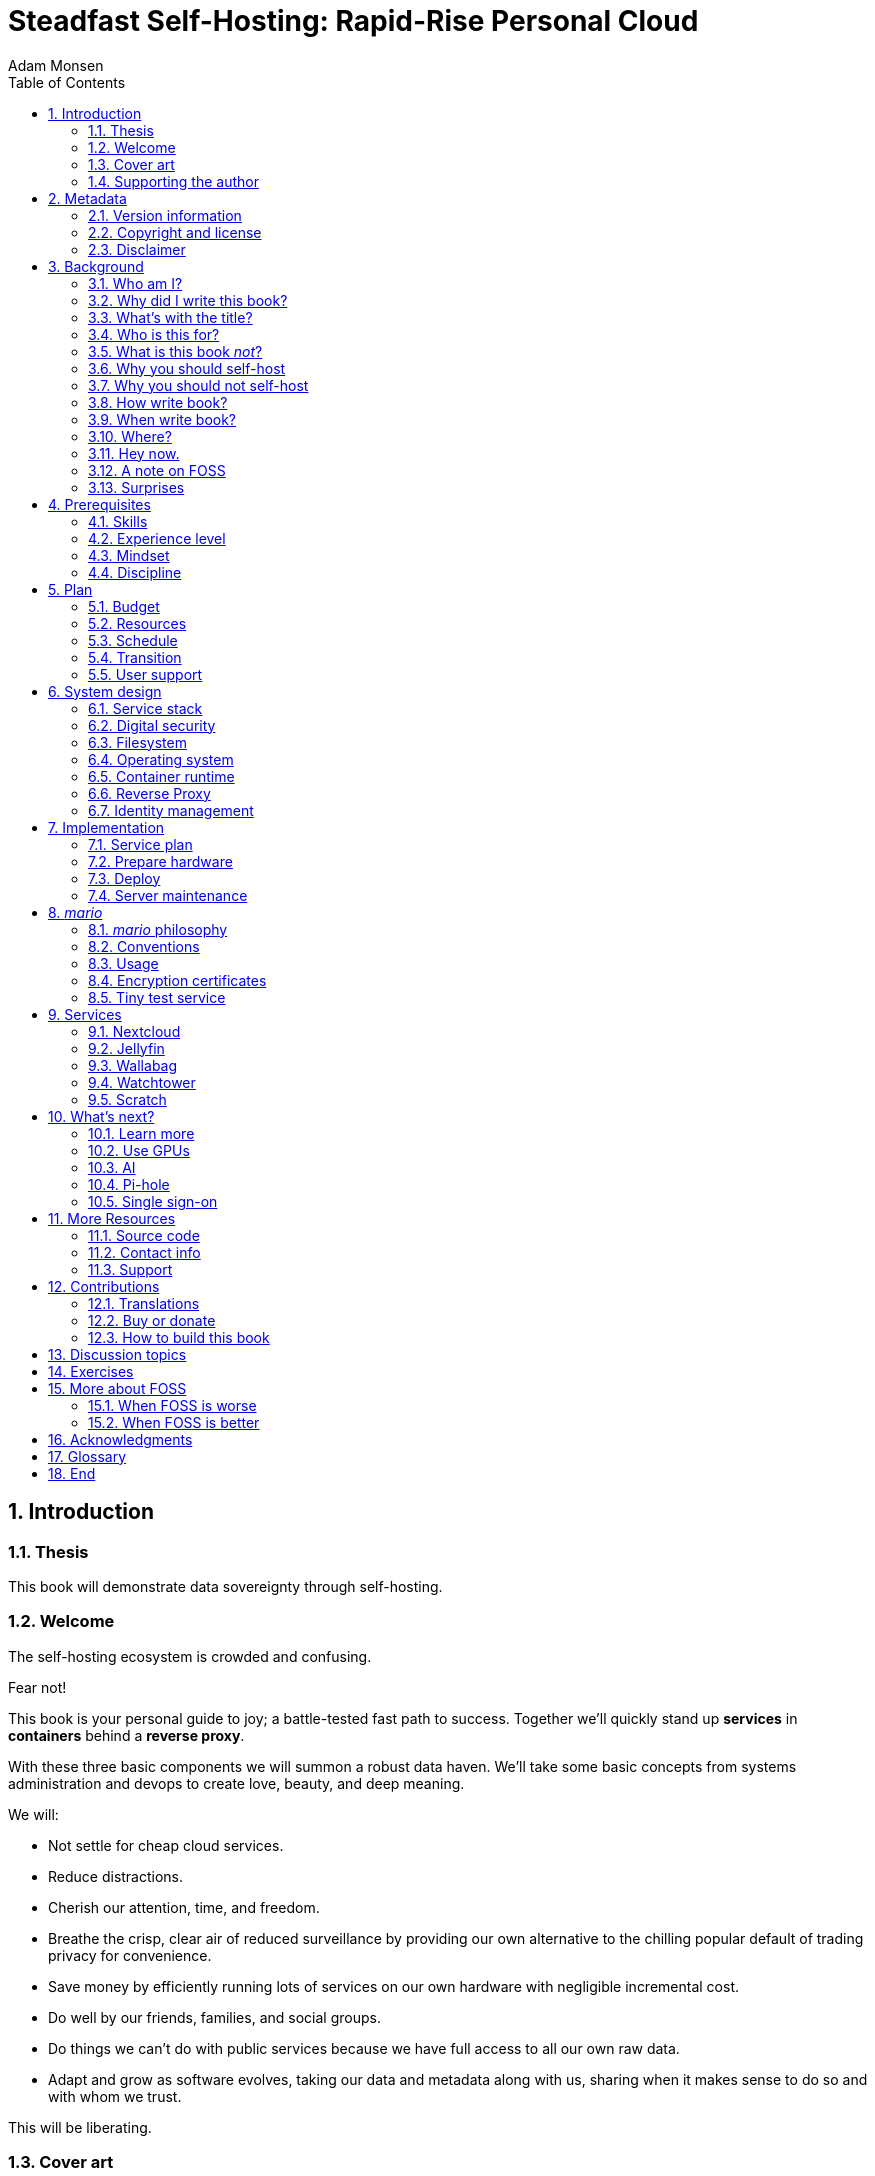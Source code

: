 = Steadfast Self-Hosting: Rapid-Rise Personal Cloud
Adam Monsen
:doctype: book
:docinfo:
:toc:
:toclevels: 2
:pagenums:
:sectnums:
:imagesdir: img
:front-cover-image: image:cover.png[]
:icons: font
:xrefstyle: full
:hide-uri-scheme:
:source-highlighter: pygments
:pygments-linenums-mode: inline
:!chapter-signifier:
:!webfonts:
:pdf-theme: print-theme.yml
:media: prepress

//[colophon]
//== Colophon
//
//The Asciidoctor Press, Ceres and Denver.
//
//(C) 2020 by The Asciidoctor Press
//
//Published in the Milky Way Galaxy.
//
//This book is designed by Dagger Flush, Denver, Colorado.
//The types are handset Volcano Dust and Papaya, designed by Leeloo.
//Leeloo created the typefaces to soften the bluntness of documentation.
//
//Built with Asciidoctor on Fedora 33.
//
//Printing and binding by Ceres Lithographing, Inc., Ceres, Milky Way.
//
== Introduction

=== Thesis

This book will demonstrate data sovereignty through self-hosting.

=== Welcome

The self-hosting ecosystem is crowded and confusing.

Fear not!

This book is your personal guide to joy; a battle-tested fast path to success.
Together we'll quickly stand up *services* in *containers* behind a *reverse proxy*.

With these three basic components we will summon a robust data haven.
We'll take some basic concepts from systems administration and devops to create love, beauty, and deep meaning.

We will:

* Not settle for cheap cloud services.
* Reduce distractions.
* Cherish our attention, time, and freedom.
* Breathe the crisp, clear air of reduced surveillance by providing our own alternative to the chilling popular default of trading privacy for convenience.
* Save money by efficiently running lots of services on our own hardware with negligible incremental cost.
* Do well by our friends, families, and social groups.
* Do things we can't do with public services because we have full access to all our own raw data.
* Adapt and grow as software evolves, taking our data and metadata along with us, sharing when it makes sense to do so and with whom we trust.

This will be liberating.

=== Cover art

The beautiful cover art was created by my daughter using Krita (https://krita.org).

You'll find more of her excellent work later in this book, too.

=== Supporting the author

I wrote this book with my own resources after years of research with lots of help from awesome people.
See <<_acknowledgments>>.

Please buy a copy for yourself or someone else, especially if you'd like me to write more awesome books in the future.
See <<_buy_or_donate>>.

This book is a work in progress.
Please help me improve it.
See <<_contributions>>.

== Metadata

=== Version information

This book was generated

* on `{build_date_time}`
* from git commit `{build_git_commit}`
* using `{build_os_release}`

=== Copyright and license

_Steadfast Self-Hosting: Rapid-Rise Personal Cloud_ is copyright (C)2023 Adam Monsen.

==== Copy this book

Please make copies and derivative works.
I want it to be enjoyed and shared.
I chose a license that explicitly encourages sharing.
Check this out:

This book is distributed under the **Creative Commons Attribution-NonCommercial-ShareAlike 4.0 International (CC BY-NC-SA 4.0) license**.
Contact me if you are interested in obtaining it under another license.

===== You are free to

*Share* -- copy and redistribute the material in any medium or format

*Adapt* -- remix, transform, and build upon the material

_The licensor cannot revoke these freedoms as long as you follow the license terms._

===== Under the following terms

*Attribution* -- You must give appropriate credit, provide a link to the license, and indicate if changes were made.
You may do so in any reasonable manner, but not in any way that suggests the licensor endorses you or your use.

*NonCommercial* -- You may not use the material for commercial purposes.

*ShareAlike* -- If you remix, transform, or build upon the material, you must distribute your contributions under the same license as the original.

*No additional restrictions* -- You may not apply legal terms or technological measures that legally restrict others from doing anything the license permits.

===== Notices

You do not have to comply with the license for elements of the material in the public domain or where your use is permitted by an applicable exception or limitation.

No warranties are given.
The license may not give you all of the permissions necessary for your intended use.
For example, other rights such as publicity, privacy, or moral rights may limit how you use the material.

==== Copy this book's code, too

I've got two things for you to fork (copy, modify, and share).

First: the book itself, along with code to create your own derivative works (see <<_how_to_build_this_book>>).
This "book source code" will assist with typesetting (making the text look nice for reading).

Second: a learning tool called _mario_. _mario_ is a small set of scripts and configuration files to help you set up and maintain your own server.
It is mainly a wrapper around Ansible (https://ansible.com).

The license for all original source code related to this book is the GNU AGPL (Affero General Public License) as published by the Free Software Foundation, either version 3 of the License, or (at your option) any later version.

A copy of the AGPL is included in `mario/COPYING`.

=== Disclaimer

(((warranty, none offered)))
I offer no warranty and no guarantee.
Buying or reading this text is not an agreement for support.

While every precaution has been taken in the preparation of this book, I assume no responsibility for errors or omissions or for damages resulting from the use of its code or contents.

I am not professionally affiliated with the products or paid for by the companies mentioned in this book.
Their copyrights, trademarks and intellectual property are their own.

My opinions are my own.

I include direct references to many products and companies and add my specific, hard-won lessons on their comparative strengths and weaknesses.
My intent is to educate and inform.

I will take shortcuts.
I will not seek to deeply and exhaustively explore each topic.
I want you to get to the good stuff quickly, then decide if, when and where you want to dive deeper.

If you find contradictions to these statements, please let me know.

I'm human and error-prone.
I'll make it easy to contact me about missing or incorrect information.
Please do.
When you do, include references or other supporting material.

== Background

=== Who am I?

(((FOSS)))
I'm a dad, tech entrepreneur, and FOSS (free and open source software) enthusiast.
I love to parent, care, laugh, sing, listen, code, build, produce, debug, architect, debug, lead, manage, debug some more, lecture, and write.
I'm good at administering and securing systems and processes while ensuring privacy, compliance, and reliability.

I'm most proud of my family, growing Mifos (https://mifos.org), founding SeaGL (https://seagl.org), selling C-SATS (https://csats.com), and writing this book.

I aspire to always be kind and minimize my ego.

I've been running my own services for decades.
I started with a humble blog running on a buddy's machine.
The feeling of freedom and control was exciting and it complemented my effectiveness at work, so I kept on.
I worked with many services and servers but usually avoided running my own hardware.
Once I had a family, our data storage needs increased at home.
It became handy as parents to be able to provide more and safer online services for our kids.
Samba and Syncthing were no longer enough; I wanted better services for managing our data and the autonomy of our own bare metal.

During the pandemic our family data/service needs increased sharply, and I was wary of companies swooping in to grab mindshare.
At the same time, I decided to de-Google (https://en.wikipedia.org/wiki/DeGoogle).
The family needs and my de-Googling coincided well.
Self-hosting was a serendipitous fit.
Just _trying_ to de-Google was a fascinating and fulfilling journey, punctuated with many self-hosting experiments.

=== Why did I write this book?

(((data sovereignty)))
I wrote this book to promote *data sovereignty*.
I use that phrase to mean you have full control of your data.
This is easier to achieve than ever before with self-hosting, and I wanted to share that out in book form.
Existing books lack a good, fast, and cheap technique for self-hosting on bare metal.
I figured one out and I think you'll love it.
It works fine if you run your server in the cloud too, it just costs a lot more (see <<_server>>).

Also: learning is fun.
I learn when I write.
While learning how my phone works, it struck me how important it is to understand _how "the cloud" works_, since the modern phone experience relies on services and data in public clouds.
In trying to make my phone "my own" (do what I want to help me live my best life), I was inspired to host my own data in my own cloud.

Also: everyone I know with at least a pinky toe in the tech industry self-hosts _something_.
There's always another self-hosted service to try out, learn about, improve, and share.

Also: maybe I can make a buck or two doing this, or at the next thing I do.
Maybe you can hire me to help you out.

Also: to write the book I wish I had when _I_ started self-hosting.

Also: so there's a _book_ about this.
There are countless videos, articles, and chunks of code online for doing everything in this book and more.
Many are excellent.
This book is your to keep, hold, and refer back to as you try, test, and learn.

Also: there's a stark gap between useful individual computers and useful cloud services.
It's easy to pay for cloud, but the true price is obscured: surveillance, lock-in, inflexibility.

Also: I can picture a future where owning a privacy-respecting home data appliance becomes as commonplace as owning a refrigerator.
Creating this appliance has been attempted and it'll be attempted again.
Until it succeeds and sticks: self-hosting--setting up a server and services for yourself and others--is a great way to go.
And when that home data appliance _does_ land, maybe you can buy one from me!

=== What's with the title?

==== Steadfast Self-Hosting

I like the word _steadfast_.
It reminds me of reliable things and people.

(((data sovereignty)))
The key to reliable self-hosting is data sovereignty.
Software will change, services will change, you will change and the world will change.
You've got to have control of your data if you want it to reliably serve you well through all that change.

It does make a difference to have your own copy.
You might lose access to something you "bought" or it might even change right under your nose.

* https://kotaku.com/sony-ps4-ps5-discovery-mythbusters-tv-1851066164
* https://defectivebydesign.org/what_is_drm_digital_restrictions_management
* https://nytimes.com/2023/04/04/arts/dahl-christie-stine-kindle-edited.html

Saving off data is easy.
Self-hosting goes a step beyond that to give you far-reaching control of how your data are used and shared.
You'll get reliability and flexibility within a reasonable budget.

Self-hosting means providing computing services by and for individuals, families, and hobbyists in SOHO (small office / home office) environments.

"Small-community-hosting" is perhaps a more accurate and appropriate term here.
You're reading the right book to host services for a small community.

==== Rapid-Rise Personal Cloud

_Rapid-rise_ is something you might find on a package of baker's yeast, and I love fresh-baked bread.
If your server is a loaf of bread, this book is your rapid-rise yeast.

.Server in the shape of a loaf of bread.
image::bread-server.png[align="center",scaledwidth=80%]

_Cloud_ implies scalable, _Personal_ scopes that to scalability to what's reasonable for a small group.
Modern bare metal hardware can scale (to a degree) within its box.
It can scale automatically by using more or less power according to compute demand, and manually when you upgrade hardware components (say, adding another hard drive).

I'll also admit my inner child enjoys multiple meanings of the phrase _Personal Cloud_.

=== Who is this for?

This book is for people who are kind to others, brave in trying new things, curious about the possibilities of self-hosting, and either uncertain how to do so or eager to improve their existing homelab (self-hosting space).

This book is for people who want to know where their data live, and to be able to work all kinds of magic with it.
It's a "from scratch" or "the hard way" approach, and it keeps the doors wide open to many possibilities with a principled self-hosting technique.

(((FOSS)))
This book is for people curious about or already biased towards FOSS.
And--as much as I'll blather on about FOSS--I'm not here to judge.
I'm here to _grow_, primarily by sharing and learning.

This book is for students, especially tech-savvy or tech-adjacent students active in clubs and teams.

This book is for those trying to live more for others and less for themselves; selfishly enjoying the act of being selfless.
Leaders, parents/guardians, members of a collective.
People who want to self host, who _also_ love others and doing other things besides systems administration.
I hope I can save you some precious time.

This book is for people supporting a small group, like a family or a handful of friends.

Similar to "small-community-hosting", _Small Group Cloud_ would be more accurate title words than _Personal Cloud_.
Think of "small group" as the optimal user population size that will benefit from our services.
I wouldn't bother doing all this just for yourself.

This book is for people into (or hoping to get into) self-hosting.
It is geared towards useful, secure, and quick setup of a single bare metal server with many services.

This book is for people who want to _de-Google_, _de-iTunes_, _de-OneDrive_, _de-Dropbox_, _de-Whatever_.

=== What is this book _not_?

This is not a comprehensive guide to self-hosting.
I won't attempt to enumerate the endless ways to mix and match hardware, operating systems, virtual machines, and services.
This book is for small scale.
Look elsewhere for:

* high availability
* enterprise security
* `N + 1` redundancy
* managing many machines
* clustering
* single sign-on
* advanced monitoring and metrics centralization
* intrusion/threat detection/prevention
* running your own container registry
* 100% offline / off-the-grid self-hosting

There are some topics like these above I'll skip or cover only briefly.
Any one of these topics is an entire industry, another piece of hardware, a setting on your home router, a potential career, none or all of the above, and otherwise well worth further consideration.
You can and should be aware of them.
If you feel I've completely omitted proper detail about something critically relevant to my method of self-hosting, please let me know.

This book is not for the heavily-resourced already-done-thats.
If you have $50k and unlimited time to spend on your concrete bunker homelab... well then, may I have a tour?
I would LOVE to see that.
If you are more curious than certain you may still enjoy learning from my choices and I'd appreciate your feedback.

I'm not writing for hard-line software licensing experts/extremists.
These wonderful folks will spot my intentional use of the word _open_ and omission of the word _libre_.
I love all these words, and I stand on the side of inclusion at the cost of idealism (while maintaining the hope these concepts are not mutually exclusive).
I thank the activists for helping swing the needle towards freedom, to all our benefit.

This book is not a manifesto for always/only self-hosting.
It's fine to self-host some services and pay for others.
You'll come up with your own rubric on what to self-host and when.
Mine focuses on providing a useful, reliable, future-proof cloud for me and my family.

This book is not the fastest path to trying out web-based services.
You can usually find demo instances running for particular projects.
There are cloud providers that will run a service for you and host your data.

There are one-click-install appliances with many ready-to-go apps.
FreedomBox (https://freedombox.org) is one promising contender in this space.

There are shortcuts and frontends for self-hosting.
For example, openmediavault (https://openmediavault.org) looks like a cool way to build a DIY (do it yourself) NAS (network attached storage).

And there are countless more of these kinds of partial or full-service self-hosting solutions.
More:

* YunoHost (https://yunohost.org) - not considered, I prefer always using containers
* CasaOS (https://casaos.io) - new, interesting, very little documentation
* Runtipi (https://runtipi.io) - new, interesting, uses Docker Compose and Traefik

These look like great ideas, and it's hopeful (and overwhelming) to see many options in this space.
I evaluated them (and others) only enough to get the sense they didn't fit my wants and needs.
Like a crochety old man I've since raised my bar to change and instead come up with a rubric I'll share for evaluating the next self-hosting solution.
One should ask:

* Will it work for years with minimal tinkering?
* Is it easily extensible?
* Does it weaken or strengthen security by changing my attack surface?
* Does it add features/value I need/want, beyond what I'm already able to do?
* Will it help my users?
* Will it help me learn what I need/want to learn, and safely take care of the rest for me without my needing to learn more?
* Will it help me figure out why I made a change to one of my services two years ago?
* Does it phone home, using telemetry or my data in a way I don't approve?
* Does it hold back "enterprise" features I need, even for my scaled-down use case? Is it annoying about this, reminding me often?
* If I want paid support, is it available?
* Is it popular? Has it been around a while, and do I expect it to endure?

After brief reviews, I find they generally:

* are new and immature
* lack proper documentation
* try to do too much without sufficient inertia/resources to maintain it all
* don't do enough: just another Linux distro with an added layer to discover and install apps
* make opinionated tech choices I don't agree with
* have a limited list of apps in their app stores and often exclude the ones I want
* have too many apps in their app store, without good ways to compare quality, privacy, features
* are GUI (graphical user interface)-focused where I prefer working on a command line

Still, check 'em out.
They might work better for you if you don't need the level of power and control provided by this book.
By the time I publish, they (or some new contenders) might grow to overcome my approach.
Please let me know what you discover.
If I missed something, I'd love to learn about it!

Here are more related and interesting self-hosting solutions I learned about too late in the writing process to research at all:

* Ansible NAS (https://github.com/davestephens/ansible-nas)
* Cosmos Cloud (https://cosmos-cloud.io)
* DockSTARTer (https://dockstarter.com)
* HomelabOS (https://homelabos.com)
* Start9 (https://start9.com)
* MicroCloud (https://canonical.com/microcloud)
* LibreServer (https://libreserver.org)
* UBOS (https://ubos.net)

==== Command line

The "command line" mention above is worth a beat, to understand my personal bias.
It's more than a relic from the old days, it's also a source of power and joy.

// see https://docs.asciidoctor.org/asciidoc/latest/macros/complex-urls/

* pass:macros[https://en.wikipedia.org/wiki/In_the_Beginning..._Was_the_Command_Line]

I use GUIs often, and I often _prefer_ the command line and only add a GUI layer when I need one.
It's often easier and faster to build and maintain a command line interface.
It gives me more control and forces me to learn.
It helps me understand what's happening and why.
With it I'm able to quickly make changes and automate.
It's also faster and more ergonomic than using a mouse.

==== You'll find your path

Continuing advances in hardware and software means self-hosting today is easier and cheaper than ever before.

And in one key way, much more complex: there are an overwhelming number of choices to be made for someone starting out on this journey.

Hang in there.
I'll help you narrow the choices by providing specific, focused guidance.

Don't worry too much about the specific choices you make.
Your personal cloud will be malleable.
Swap out bits as you like.
If you choose poorly, just choose again (ideally based on metrics and user needs).

You aren't a failure if you don't get it right the first time.

It is OK to slowly migrate from whatever you currently use.
No need to upset everything all at once.

It is OK to _not migrate at all_ and just follow this book to expand your own personal learning and experimentation.

It is OK if you don't adhere perfectly to your or someone else's ideals.
Stick to your values while you question and develop these values.
Enjoy your journey.

=== Why you should self-host

Ask again--as you should--why the heck would anyone self-host software services?

So many reasons!

* Flexibility
** run only the services you and your users want
** use multiple services backed by the same data storage
** automate what you want, when you want
** unlimited sharing
** unlimited streaming
** unlimited choices
* Fun!
** learn and grow (see also: suffer)
** self-hosting is a doable challenge
** solve right-sized puzzles as you learn and improve
** be part of the thriving self-hosting community
* Be future-proof
** insulate your users from the unpredictable shifting of proprietary product prices, service offerings, and UI/UX
** share your hard-earned data to your friends and family, forever
** migrate to something else easily if and when you need to (for example, using a newer/better photo server once one becomes available)
** it's really the _data_ that must be safeguarded, the frontends to those data (file viewers, editors, etc) will change when _you_ choose
* Democratize computing
** self-hosted software (especially FOSS) enables data and computational autonomy for more people
* Conserve electricity
** backend cloud power per device drops dramatically with a few users
** save even more power the more users you add
** see linked articles in <<_server>>
* Save money
** in the long run
** especially if/when your group's data requirements enter the terabyte range
** save more with every service you run
** avoid unexpected public cloud costs
*** when you want to download your data and move it somewhere else
*** when you need to do something the cloud doesn't support
** avoid unexpected _changes in_ public clouds
*** changes in license fees
*** changes in usage fees
*** changes in support costs
*** changes in service offerings
** near-zero incremental cost of adding users and services
** when you own your hardware outright, you have zero per-usage fees (compute, data transfer)
* Speed / Save time
** a nearby server can have much better response times, assuming reasonable hardware and well-behaved services
** nearby data ("data locality") means you don't need round-trips to someone else's data center to run experiments
** shared storage allows you to front your data with multiple services, choosing read-write/read-only access sensibly
* Avoid vendor lock-in
** You'll be able to use software features public cloud providers don't offer or don't yet exist because you fully own and control your raw data
** When you buy something, _it's yours_. DRM should be illegal.
** Is there an integration you count on? Sometimes a service stops working with another service. This happens less often with ((FOSS)) because anyone can simply fork a project.
* Privacy
** avoid the chilling effect of mass surveillance
** with a personal cloud you can safely and confidently keep GPS latitude & longitude in your photo metadata
** once you keep your location metadata, you can do creative things with it
** if you don't _need_ to share your location and behavior with Google every second, why do you?
** when you stream video from someone else's service, they know and analyze every time you (or your kids) (re-)watch a video you "own", every time you rewind, fast-forward, pause... but do they need to? why?
* It's not as hard as you think to self-host
** sometimes it is harder
** sometimes it is easier
* Unlock new possibilities
** view travel lines with phonetrack
** apply arbitrary workflows to uploaded files
** deploy trustworthy, offline generative ((AI)) (artificial intelligence) models

(((Nextcloud)))
See https://nextcloud.com/athome/ for more self-hosting propaganda and app ideas.

==== Criminal chickens

Here's a real example of a positive outcome I realized from self-hosting.

My family has a homemade chicken safety system (https://github.com/meonkeys/rpi-chx-code) and the videos are important to me.
I used to just plop them on YouTube because hey, it's free and it "just works", right?

Except when it doesn't.
YouTube sometimes felt my chickens were being spammy, deceptive, and/or scammy.

.Screenshot of an email from YouTube content team having removed my chicken coop camera video.
image::YT-censor.png[align="center",scaledwidth=80%]

For the record, our chickens are _squeaky clean_.

Once I stood up my personal cloud I felt freedom and ease when posting and hosting these videos.

I no longer needed to complete any YouTube paperwork to be able to keep an eye on my chickens.
I can safely ignore their audit and its erroneous compliance infringement warning.

.Screenshot of a YouTube legal audit for my old API client.
image::YT-audit.png[align="center",scaledwidth=80%]

I also no longer need to work with YouTube's API (Application programming interface), including registering an API client and completing periodic audits.
(((Nextcloud)))
After standing up Nextcloud I deleted my YouTube API client to upload videos, cleaning up my code and simplifying its maintenance.
Turns out the Nextcloud Talk API is easier for posting my chicken coop photos & videos anyway.

With my own cloud I'm also able to tune quotas and rate limits as desired.
Full speed ahead!

==== Geo photo search

Here's one more pro-personal-cloud example.

A while back I was trying to find some photos from a pile of thousands, taking up terabytes on disk.
I knew _where_ the photos were taken within about 10 miles, and my photos have embedded geo metadata.

My photos are just a bunch of JPEG files.
I examined them with a small program I wrote.
I pulled out geo metadata and looked for anything within 10 miles of the point I knew.
I used Python, and any language would work.
The key was being able to access the data directly and quickly.

This is just one (likely outdated) example.
By the time you read this you may be able to query your photos with a sentence like: "show me all photos taken within 10 miles of Mexico City", and it'll just work.

Then you can move on to saving the world.
Just make sure you've got your data!

=== Why you should not self-host

Self-hosting is more complex and time-consuming than paying for the same functionality, especially at first.
It takes discipline and patience, like learning a new instrument (but _this_ instrument eventually plays itself!).

If something breaks, you're fixing it.
Sometimes you get a useful error, sometimes you can search the web for a quick fix.
Sometimes you don't and can't.

If you don't enjoy troubleshooting and debugging, self-hosting might not be for you.

If you don't take care with backups and security, you'll risk time, energy, and trust with people you care about.

On-premise self-hosting entails additional meatspace-specific considerations.
You need to ensure sufficient power, connectivity, HVAC (heating, ventilation, and air conditioning), and security.
Just don't keep your server outside.

=== How write book?

Why are you talking like a caveman?

I wrote the book originally in Markdown plain text in my steadfast text editor, Vim.
I applied generous amounts of Pandoc (https://pandoc.org), time, and love.
Pandoc is a fantastic ((FOSS)) tool which allowed me to use that single plain text file with fairly human-readable Markdown syntax to generate several different decent outputs.
While revising, I came across the build system for Pro Git 2 (https://github.com/progit/progit2 - thank you Scott and Ben!).
In short order I converted the book to Asciidoctor (https://asciidoctor.org).
This simplified the book build and gave me more and better output formats.

Check out the source code -- you're welcome to hack away at it.
See <<_more_resources>> and <<_how_to_build_this_book>>.

I tried to stick with off-the-shelf FOSS software as much as possible, with minimal customization.
This helped me focus on the content while keeping the book simple enough to self-publish.

=== When write book?

Still with the caveman.
Enough already.

I wrote this in 2023.

And, listen: even blessed cave-dwellers like us should give self-hosting a shot.
We got this!

=== Where?

Seattle.

=== Hey now.

Admittedly, those last few sections exist so I could cover all 5 Ws (https://en.wikipedia.org/wiki/Five_Ws) and include the caveman gimmick.

=== A note on FOSS

(((FOSS, bias)))
I prefer FOSS over non-FOSS.
This can be a polarizing topic.
Heck, even using the term FOSS instead of the other variants can be polarizing.
These are just distractions.
Today we need compromise, patience, and kindness.
Curiosity over certainty.

Here's my promise to you, dear Reader:

I will try not to get too preachy.

I will prioritize _practical_ solutions over _idealistic_ ones.
I will sometimes fail to do this when it comes to FOSS.
Most notably, I will barely acknowledge the existence of non-FOSS alternatives in this book.

I'm aware of the tension between practical and idealistic solutions, and I believe this tension is a Good Thing because it reminds us to think critically about what cloud services we _should_ pay for and use, not just what we _can_ pay for and use.
It's worth a moment's thought.

Our data matter and our personal choices matter.
The impact spreads to the groups you are a part of, as does the opportunity for improvement.

I believe self-hosting FOSS is doable and affords many practical benefits over non-FOSS.

Hang in there and give me some feedback.
You'll strike your own balance between idealism and practicality and I'm interested to know where you land.

Continued ad nauseam in <<_more_about_foss>>.

=== Surprises

Should you choose to proceed: godspeed, traveler.
This is seriously fun stuff.

You may be surprised by how fast & easy some things are with self-hosting.
I'd love to know how this goes for you.

You may also be surprised by how time-consuming and difficult some things are.
Maybe you'll get held up with hardware (and its power, wires, cooling, failures).
Maybe networking.
(((Nextcloud)))
Maybe "change management" (trying to convince your users to use Nextcloud instead of Dropbox).

Here are some things that surprised me, both positively and negatively.

==== Good surprises

===== Hardware

With help from a friend (thanks Rob!), I bought a reliable and cheap refurbished server.
I thought I'd be tinkering with wires, cards, and CMOS batteries.
Not so!
I opened the chassis to see the guts.
I confirmed the contents were normal server guts, or close enough.
The CPUs and memory sticks were all there as advertised.

I plugged it in; it worked.
Took me longer to build a rack for my server than it took me to power it on.

.View inside the server showing two empty PCI-E card slots.
image::inside-chassis.jpg[align="center",scaledwidth=80%]

===== Containers

I was pleasantly surprised by containers following my varied earlier experiences with VMs (virtual machines).
VMs are simple at first because they behave much like physical hardware.
Installing Linux into a VM is as easy as installing it onto bare metal (sometimes even easier).
Then you can set up one or more services in the VM.
The real rub here is with maintenance: maintaining a VM can be as complex as maintaining a bare metal server.

Containers take a different approach and simulate much less of a bare metal server.
They are fast and small compared with VMs, allowing higher non-conflicting service density.
That is, you can stand up more services per server and they don't interfere with one another (e.g. by requiring different versions of PHP (PHP: Hypertext Processor)).
One container typically contains only one service.

Isolation of containers is limited compared to VMs.
The kernel is shared, for example.
Limited isolation keeps the resource and maintenance costs of container-based isolation low compared with VMs.

Containers are excellent for a consistent and resilient personal cloud.
They are easy to declare (in code), build, deploy, test, and repeat.

I chose Docker to manage containers because it is popular and I have experience with it.
Your server is also considered a _host_ since it it is a _host_ to Docker containers.

One downside of Docker is how often root access is assumed in example code and popular public images.
Running as root makes containers simpler but less secure.

===== OCR

Another smile-worthy advancement is free OCR (optical character recognition).
I keep trying to "go paperless" by scanning in all my paper files.
After scanning papers I am shouldered with, unsurprisingly, a bunch of PDFs of images.
(((Nextcloud, search)))
These can be easily OCR'd and managed with tools like Paperless-ngx (https://docs.paperless-ngx.com/) and Nextcloud Full text search (https://apps.nextcloud.com/apps/fulltextsearch).

===== Jellyfin

((Jellyfin)) is a personal streaming media server.
I was stoked to see how Jellyfin showed up as an excellent and complete FOSS alternative to Plex.

==== Bad surprises

===== Traefik

Traefik was surprisingly challenging to set up because my networking fundamentals were rusty.
I've got it working reliably and I still need to keep improving my fundamental knowledge in networking.

===== Nextcloud

(((Nextcloud, surprises)))
I was frustrated with some bugs in Nextcloud.
These felt like the most urgent since I rely heavily on it.

Community support is hit or miss.
Nextcloud seems more popular outside the USA.

Not all Nextcloud apps are ready for prime time.
See <<_customization>>.

===== Jitsi

((Jitsi)) is a self-hostable FOSS video call platform.
I gave up trying to get Jitsi running in Docker.
I recall lots of open ports or port ranges being a problem.
This one might be easier in a virtual machine.
There's also a workaround assigning port ranges to specific IP addresses, but this is beyond the scope of this book.

I will eventually give it another shot because logging in is now required when using the free 8x8-hosted Jitsi service (see https://jitsi.org/blog/authentication-on-meet-jit-si/).

==== Absorb them all

When it comes to surprises, try to absorb the bad ones when they affect your users.
Ideally _before_ they affect your users, via research, planning, and testing you're likely already doing.

Dogfood what you self-host.
Try your best to ensure everything is attractive and useful, then wait.
Be patient.
Never try to force people to use whatever you self-host.

I hope this book inspires you with many positive surprises and helps you and your users avoid many negative ones.

== Prerequisites

=== Skills

This book assumes some prerequisite skills.
You must be able to:

* configure your router and LAN (local area network)
* install Linux on a computer (hereafter referred to as your _server_)
* execute programs using a command line
* connect to your server with SSH (secure shell)
* edit text files and run commands on your server
* transfer files to and from your server

These are not difficult.
You can quickly learn them online.

=== Experience level

New self-hosters can use this book to get started.

Experienced self-hosters can compare my choices to theirs.

=== Mindset

. ask for help
. ask for feedback
. listen to users, gather data, adapt accordingly

=== Discipline

* document everything you do
** if only for your future self!
* train help in case you get hit by a bus
** made much easier since you've documented everything
* focus, take breaks, be patient, sleep, exercise, eat healthy

== Plan

Consider the time and cost of self-hosting.
To yourself _and your users_.

I love this part.
I get excited about what's to come, and I know a solid plan makes a vision real.
I start by capturing my plans in a Markdeep (https://casual-effects.com/markdeep/) file, including a calendar, budget, network diagram, to-do list and notes.

Make _your_ plan.
Maintain and improve your plan along with your server.
Share the plan with other admins.

Yep: other admins.
You need someone to cover for you when you are not available, or a crystal clear expectation that when you die, the server dies too.

=== Budget

How much do you have/want to spend.
Write down a number and stick to it.

=== Resources

Sketch out your thoughts on resources you'll need.
Some ideas:

* Data storage. There's a significant jump in complexity and cost with each jump in unit (for example, GB (gigabyte) to TB (terabyte)). This book is appropriate for data storage up to about 10 TB.
* Electricity. Check your home power bill for the cost per kWh and run some estimates.
* Support. Who will help you when you get stuck?
* Physical location. Where will the server live? Will you have to install new wiring for power or network?

=== Schedule

Rough out key dates so you and your users can plan ahead.
For example:

* Apr 28: Brainstorm, plan.
* Apr 30: Order hardware.
* May 3: Pull ethernet from router into garage.
* May 5: Set up server.
** Install hard drives.
** Power on!
** Install operating system.
** Start services.
* Jun 9: Review result against original goals.

Invite others to participate, starting at the "brainstorm" step.
This is a great time to include other people who may help care for the server.

=== Transition

Your users already have their data somewhere else.
Consider how you'll help them migrate their data onto the server.

The key to this is excellent communication.
Include this in your plan and seek buy-in since migration cost is a reality for every transition.

To learn more about how to do this well, study _change management_.

=== User support

Let's first get in the right mindset to do the best we can by our users.

Make sure the cloud works well for them.
Solicit their input often and take it seriously.
Carefully tease out _wants_ vs. _needs_.

Translate the word "users" as necessary.
Perhaps: "those most dear to you, those you care about most above all others, those who give you meaning and purpose."

Yeah, that's way over the top.
You get the point: we must care about their experience or their experience will be poor.

Know your users.
For example: they might not be activists, or might not be activists for your cause.
Be thoughtful.

Also: know thyself.
I'll go first: I recognize that using the word FOSS is a signal to staunch pragmatists that I'm on the activist spectrum.
I solicit feedback from others to balance my idealism with pragmatism.

== System design

In <<_mario>> we'll get to know the tool you can use to take care of some of the fiddly details of setting up a server.
For now we'll cover its output from a high level.

=== Service stack

(((Docker)))
(((Jellyfin)))
(((Nextcloud)))
(((Ubuntu)))
(((Wallabag)))
(((ZFS)))
A _mario_-built system presents nicely as a simplified stack of colored boxes.
These are conceptual, based on where and how frequently I act and investigate when supporting or troubleshooting. "Stack" is also commonly used to describe interdependent layers of a system.

.Layers of a _mario_-built system. From the bottom we have hardware: bare metal, filesystem: ZFS, OS: Ubuntu LTS 64-bit server, container runtime: Docker, containers: Nextcloud file sharing app, Jellyfin media server, Wallabag article reader.
image::service-stack.png[align="center",scaledwidth=80%]

I am most often working around the top layers e.g. adding or updating a container.

Less often I am updating OS (operating system) packages.

Less often still I might examine versions of a configuration file stored on disk from its ((ZFS)) automatic snapshots.

Finally, when my server dies, I'll be on that bottom layer fixing or replacing hardware.

=== Digital security

Here's a quick recipe for the average self-hoster with limited time, considering two classes of data:

. sensitive data: passwords, credit card numbers, government ID number
* store _offline only_ if possible
* if ever saved on a computer, store encrypted
* easy fix: *store in a password manager*
. everything else: notes, photos, documents, personal information
* store on encrypted media, including backups
* access only with up-to-date software you trust
* disallow WAN access to these data

One common sticking point is WAN access.
That's remote access to the data, through your router/firewall.
(((Nextcloud)))
Say: port-forwarding HTTPS traffic through your router/firewall to your Nextcloud server.
It is risky and convenient.

(((threat model)))
Let's back up a step and talk about threat modeling.
Your _threat model_ is how you'll consider threats to your data and how you'll mitigate these threats.
With your threat model in mind, you'll be able to gain confidence in, for example, the decision of whether or not you should permit WAN access.

WARNING: If you already know you are a valuable target (public figure, high net worth, wartime journalist, responsible for a server with information about many people), buckle up for a longer journey.
This guide is not sufficient for your threat model.

Everyone else: Let's build a simple example threat model for the "everything else" category above.

==== Threat model

Consider:

* *Assets*
** Data you are trying to protect (everything digital besides what you store in a password manager).
* *Actors/Threats/Vectors*
** People and bots acting badly, and their means of attack. Includes mistakes and bugs.
* *Mitigations*
** Steps taken to reduce chances attacks succeed.

That makes my marketing-friendly threat model acronym *A.A/T/V.M.* (all punctuation is vocalized).
Really just rolls off the tongue!

==== Example: WAN attack

Let's run "WAN access" through our ((threat model)).

* *Assets*
** Personal information stored on out-of-date ((Nextcloud)) server.
* *Actors/Threats/Vectors*
** Bot finds URL to Nextcloud server on a publicly archived mailing list. Bot automatically attempts exploit against known vulnerability in Nextcloud server. Exploit succeeds, bot owner gains access to personal information and attempts identity theft.
* *Mitigations*
** Keep Nextcloud server up to date.
** Secure WAN boundary: monitor traffic logs, employ an IPS (intrusion prevention system), only cross into LAN using a VPN (virtual private network).
** Close WAN boundary: disallow all inbound WAN traffic.

(((Nextcloud, security)))
This suggests we should only allow WAN traffic if we are keeping Nextcloud up to date and monitoring/limiting access via our WAN.

Allowing WAN access and not using public mailing lists only obscures an out-of-date Nextcloud server, and one shouldn't rely on "security through obscurity".

Mitigating at multiple layers (OS firewall, Nextcloud, WAN boundary) is called "defense in depth". It's a great idea.

==== open WAN access alternative: Wireguard

A few years ago, VPN technology got a major upgrade with Wireguard. From a user perspective there's no "logging in" as with older VPNs. Wireguard is fast and easy and secure. When you're away from home, you can simply flip it on to teleport back into your LAN.

If all your users are able to use Wireguard, you can keep ports closed for HTTP/S traffic and instead only allow Wireguard traffic from specific users with specific keys. Assuming your Wireguard server is well-configured and up to date, this is an excellent way to reduce your attack surface.

==== More tips

* Maintain useful encrypted backups. Perform test restores to know they are useful. See <<_backups>>.
* Use `root` at little as possible.
* Use multi-factor authentication.
* Use firewalls.
* Use strong passwords.
* Be very careful when opening up WAN ports or don't do it at all.
* Be vigilant about all the usual stuff too: phishing, malware, SMS spoofing, and social attacks.
** Take caution with email links and attachments.
** Don't install untrusted software. Always use HTTPS.
** Use a special passphrase with your mobile carrier.
** Question urgency and suspicious requests.
* Send unrecognized calls to voicemail.
* Pay attention to data breaches and protect your identity.
** Freeze your credit after a breach.
* Learn about compartmentalization and the principle of least privilege.

==== Further reading

. _Personal Cybersecurity: How to Avoid and Recover from Cybercrime_ by Marvin Waschke (https://oreilly.com/library/view/personal-cybersecurity-how/9781484224304/)
. _Personal Privacy Threat Modeling (With LOTS Of Examples)_ by Eliza (https://modernprivatelife.com/how-to-choose-privacy-threat-model/)
. _How I learned to stop worrying (mostly) and love my threat model_ by Sean Gallagher (https://arstechnica.com/information-technology/2017/07/how-i-learned-to-stop-worrying-mostly-and-love-my-threat-model/)

=== Filesystem

(((ZFS)))
ZFS (originally: Zettabyte File System) is our one-stop shop for efficiently and safely making hard drives available for our OS and data.
Encryption, automatic lightweight snapshots and RAID (redundant array of inexpensive disks) are all included and used by _mario_.

The root partition is ext4 (not ZFS) for a few reasons:

* stick as closely as possible to the default Ubuntu install
* sidestep a Docker annoyance
** when `/var/lib/docker` is on ZFS, many Docker-related filesystems are created, cluttering up `zfs list` a bit
* we have less of a need for backups of the OS
** it doesn't/shouldn't change, or at least its changes will be managed upstream (e.g. OS package updates)

Docker volumes will be on ZFS.
The container's filesystem--everything besides mounted volumes with persistent data--is ephemeral and stored on ext4 in `/var/lib/docker`.

==== ZFS trim

(((ZFS, SSD TRIM)))
Note that if you use ZFS with SSDs, you may notice your system performing poorly.
On my Ubuntu desktop this happens once a month when the scheduled "trim" cron job starts.
Trimming is a process of reclaiming formerly used space on SSDs.
This is not an issue with HDDs.

On my desktop (again: not my server--I use HDDs in that) I see the trim cron job is scheduled for the first Sunday of every month, in `/etc/cron.d/zfsutils-linux`.

The trim job causes high values in `/proc/pressure/io` and I can see `z_trim_*` kernel threads doing heavy I/O in the process table (hint: use `top` or `htop` to view the process table).

It's no big deal and easy to work around.
If you run into this issue, give ZFS a couple hours to finish trimming or run `zpool trim --cancel <pool>`, replacing `<pool>` with the name of the pool being trimmed.
You can get the name of the pool and monitor trim progress with `zpool status -t`.
You can manually resume trimming when convenient with `zpool trim <pool>` or just wait a month for it to run again on its own.

Another approach is to enable `autotrim`.
This performs trimming continuously in smaller increments instead of periodically on an entire pool.
I'm not yet qualified to recommend one over the other.

Shout out to askubuntu post: _Should I turn on zfs-trim on my pools or should I trim on a schedule using systemd timers or cron?_ (https://askubuntu.com/questions/1200172/), too.

==== Further reading

. _Bitrot and atomic COWs: Inside "next-gen" filesystems_ by Jim Salter (https://arstechnica.com/information-technology/2014/01/bitrot-and-atomic-cows-inside-next-gen-filesystems/)
. _ZFS 101—Understanding ZFS storage and performance_ by Jim Salter (https://arstechnica.com/information-technology/2020/05/zfs-101-understanding-zfs-storage-and-performance/)
. _ZFS_ Debian wiki page by various authors (https://wiki.debian.org/ZFS)

If you choose to dig deeper with ((ZFS)), start by reading up on fragmentation, ARC (adaptive replacement cache), resilvering, scrubbing, `ashift`, and `recordsize`.

=== Operating system

_mario_ requires a 64-bit Ubuntu server.
Other Debian Linux flavors may work as well.

Ubuntu LTS (long-term support) releases are the most stable so we'll stick with that.

I sought to minimize customizations to the operating system from a default install to ease its eventual re-creation.
I tried to capture any and all necessary customizations in _mario_, or at least to document them.

Not mucking about on the server takes discipline, especially for old-school hands-on sysadmins like me.
It is much easier to SSH into the server and run a one-off command rather than change config files and re-run _mario_.
The real payoff from using _mario_ instead of hand-editing comes when you collaborate with others or try to remember what you did a year ago and why.

You can and should still SSH into the server manually.
When you do, you should exclusively perform read-only or exceptional read-write operations.
I often do something manually, undo it, then do the same thing with _mario_ to confirm results are as expected.

Example read-only server-side operations:

* show per-container resource usage: `sudo docker stats`
* follow container log messages: `sudo docker-compose logs -f` (run this in a folder containing a `docker-compose.yml` file)
* check server health: `date; tail /proc/pressure/*`

Read-write operations:

* upgrade OS packages: `apt full-upgrade`
* upgrade services: `docker-compose pull && docker-compose up -d` (at least for those not auto-upgraded -- see <<_watchtower>>)

Start a "monthly maintenance" list and include these read-write operations.
Always use `sudo` instead of logging in as the `root` user.
This ensures every command is captured in `/var/log/auth.log` along with when it was executed, and by whom.

Upgrades may be automated.
This is appropriate once you have sufficient scale (along with trust/control of the source of the upgrades).
I choose to do some OS upgrades manually because:

* I manage few systems so the burden is minimal and infrequent
* Upgrading a package may require testing or manual intervention (e.g. rebooting)

These reasons are similar to the reasons I install the OS itself by hand.

My OS is more a pet than cattle (see "cattle vs. pets" in <<_glossary>>), although it is relatively easy to rebuild since I've limited and documented my customizations.

=== Container runtime

We'll use Docker.

TIP: Docker is but one of many valid choices for where to put your services.
More interested in VMs?
That's fine.
Check out VMs especially if you want to self-host Jitsi--I had some issues trying to get Docker to handle the ranges of open ports Jitsi requires.
Kubernetes is fine too.
Try Kubernetes (especially one of the interesting micro-versions) if you are more familiar or interested in that.
I found it to be overkill, personally.
If I needed high availability via clustering I'd be more likely to use Kubernetes.
If one computer in a Kubernetes cluster breaks, services can automatically migrate to working hardware in the cluster.
Regardless of your tech choices, set a clear expectation to your users as to how long your server might be down when something breaks.

Docker balances features and usability well, making it easy to run one service in isolation.
We'll layer on Docker Compose to run the groups of processes necessary to support a whole service (e.g. a web server and its database).
Kubernetes can do this too, along with everything you _don't_ need to learn unless you are building out an entire virtual data center.
Docker compose is a good fit for our single-server setup.

We'll also avoid intermingling services and their dependencies along with everything else on our server's primary storage.
Having everything on one filesystem is easy at first, for one service.
It gets more complicated the more services you add (see https://en.wikipedia.org/wiki/Dependency_hell).
Many of the desperate self-hoster support requests I see in FOSS communities are about incompatibilities between this or that version of PHP or relational database between two different services.
Docker mitigates this by bundling dependencies.
Each Docker image is basically a complete filesystem (sans kernel), so a service's image would include the right PHP version.
Another image would be used to create the database, if/as necessary.

It's worth lingering on bundled dependencies for a minute.
If dependencies are clothes, a Docker container is a suitcase with all the clothes you need for a week's travel.
You check your suitcase and board the train, then rest easy knowing your suitcase is tucked neatly, separately, next to all the others.
Docker containers are suitcases while the old way is everyones' unfolded clothes in a giant pile in the caboose.

Containers are created from images.
An image is the blueprint to magic a fresh new suitcase (container) into existence, all packed and ready with the right clothes for your trip.
An image is built once, stamped with an identifier, and shared, where it can act as the basis for countless consistently-behaving containers.
Unlike suitcases, these containers are practically free.

Images are defined by a config file named `Dockerfile`.
The `Dockerfile` should be tracked in source control.
Since we'll use Docker Compose, another important config file is `docker-compose.yml`.
Each service will have its own `docker-compose.yml` file.
These should be kept in source control too.
For sysadmins these conventions provide reproducible images and containers.
For users: predictable, reliable services.

Practice treating containers as temporary things.
You'll gain confidence in your system by creating and destroying them frequently, and you'll enjoy the speed and ease of doing so.

Think:

* ephemeral
** containers are temporary
** temporary containers provide robust, reproducible services
* cattle, not pets
** hand-managed VMs are burdensome pets
** apologies to the cattle--in this analogy they are expendable
* stateless
** persistent data can and must be defined explicitly
* phoenix server
** a term by Martin Fowler describing the benefits of short-lived servers that can be easily re-created

See: https://martinfowler.com/bliki/PhoenixServer.html.

=== Reverse Proxy

A reverse proxy sits in front of containers and directs traffic to the right service based on arbitrary rules.

Say you've purchased the domain `example.com` and want to host Nextcloud at `cloud.example.com` and Jellyfin at `media.example.com`. In order to direct incoming traffic to each of these services, your server will need a reverse proxy.

We'll use Traefik as our reverse proxy.

==== Traefik architecture

(((Nextcloud)))
(((Traefik)))
Here's a bit about how Traefik works and how we'll use it with Nextcloud and other web-based self-hosted services.

We want HTTPS requests to port 443 bound for `cloud.example.com` to reach our Nextcloud service.
Study the included Traefik architecture diagram to better understand this process along with the _mario_ sources.

(The diagram is from the MIT-licensed Traefik source code -- https://github.com/traefik/traefik/.
Credit to Peka for the gopher logo, licensed CC-BY-3.0.
For more information see the Traefik `README.md`)

.Traefik architecture diagram showing how a request reaches a service.
image::traefik-architecture.png[]

In the _mario_ source code (or the snippets below), look at the `docker-compose.yml` files for Traefik and Nextcloud, which include:

* the `websecure` entrypoint, where we accept HTTPS traffic on port 443
* the `app` service definition for Nextcloud, which includes Traefik routing labels
* the `Host(...)` rule in the `nextcloud-https` router

The routing labels wire together the entrypoint and router with the service under which they are defined.
That is: `websecure` to `nextcloud-https` to `app`.
(((Let's Encrypt)))
We'll come back to middlewares later, along with other Traefik features like automatic HTTP encryption certificate handling with Let's Encrypt (https://letsencrypt.org).

NOTE: The symbols `app`, `websecure`, and `nextcloud-https` are arbitrary.

These two snippets of the _mario_ source show how we set up Traefik for Nextcloud.

[source,yaml]
----
# snippet from traefik/docker-compose.yml
services:
  reverse-proxy:
    command:
      - --entrypoints.websecure.address=:443 <1>

# snippet from nextcloud/docker-compose.yml
services:
  app:
    labels:
      - "traefik.http.routers.nextcloud-https.entrypoints=websecure" <2>
      - "traefik.http.routers.nextcloud-https.rule=Host(`cloud.example.com`)" <3>
----

<1> Define entrypoint `websecure` on the `reverse-proxy` service, accepting traffic over port 443. HTTPS encryption is configured using other labels.

<2> Connect the `websecure` entrypoint with the `nextcloud-https` router on the `app` service.

<3> Use the hostname rule with the `nextcloud-https` router. I've simulated expansion of the `MARIO_DOMAIN_NAME` variable to `example.com`.

Each self-hosted service will have its own router.
Other web services will also use the `websecure` entrypoint.

=== Identity management

I wanted to include FOSS central identity management in _mario_ but I haven't figured it out yet.
When I do, this should give users a way to log in once and get to all the different _mario_-hosted services.
It takes care of authentication and authorization and all that good stuff.

I'm interested in Authentik (https://goauthentik.io) because it appears to have all the features I want (single sign-on, backend user database, integrates with everything I self-host).
I want to see it running well for a good while before adding it to _mario_.

Some of the other self-hosting solutions mentioned above in <<_what_is_this_book_not>> do include FOSS central identity management.

== Implementation

=== Service plan

==== Choose services

A service is something useful you'll self-host.
These are typically one or more containers.
Services may be accessed from a web browser or mobile device, or they may simply run in the background on a schedule.

===== Good for self-hosting

You'll find some services are better choices to self-host than others.
They will likely share at least some of these attributes:

* Self-hosting instructions available.
* Easy to install. Works with your preferred deployment method.
** For _mario_, we're looking for a popular, well-maintained Docker image.
** Bonus: instructions included for integrating with Docker Compose and Traefik.
* Healthy community: chat, forum.
* Recent source code activity: releases, contributions, news.
* Uses a FOSS software license.
* Transparent about owners and sponsors.
* Public roadmap, issue tracking, continuous integration, working demo, build scripts, bug/security bounties.
* Issue tracker already includes an issue you're aware of.
* Well-organized, elegant code.
* Useful and up-to-date documentation.
* Mentions and compares the service with other similar services.
* Well-documented, useful, and complete API.
* Flexible and extensible (easy to customize and extend with plugins and such).

(((Nextcloud)))
Nextcloud (https://nextcloud.com) has many of these, with some exceptions.
One exception is their secret build script (https://help.nextcloud.com/t/build-bzip-and-package-from-git/58341).
This is convenient for them to maintain control of a complex system, but worse for eventual succession.
Nextcloud is a fork of ownCloud, after all.
We should expect another fork and be prepared for it.

The sprawling complexity is also risky.
"Nextcloud" is not one thing, it is a collection of _many_ software projects and services under various degrees of control by a single company.
Forking would be costly and time-consuming, and even switching forks might be complex.

===== Bad for self-hosting

Here are some reasons you may want to reject a service:

* Your users don't want it or won't use it.
* Unpopular, inactive, or poorly maintained.
** Few maintainers / contributors.
** Maintainers are inattentive to contributors.
* Includes telemetry ("phones home", collects "statistics" or "usage data"), especially without your consent and/or enabled by default.
* Confusing or opaque governance, roadmap, licensing, source control, contribution intake, issue tracking.
* Sprawling complexity.
* Difficult to fork.
* Only geared towards enterprise: self-hosting instructions are complex or missing entirely.
* Constant annoying upsells/nags.
* Intentional vendor lock-in: monopolistic tendencies or use of closed/proprietary standards/services.
* Open core (https://en.wikipedia.org/wiki/Open-core_model).

Habitica (https://habitica.com) demonstrates several of these.

==== Map services to resources

Here's an early, rough resource planning table I used.
I go into detail about some of these services later in the book.

[%header]
|===
|Service |Purpose |Isolation |Cores |RAM (GB)
|jellyfin |streaming music |Docker |2 |2
|kahoot-clone |quiz game |Docker |0 |0
|poller |polls |Docker |0 |0
|backuppc |backups |none |0 |0
|taskd |task tracking |Docker |0 |0
|sftp |file transfers |none |0 |0
|syncthing |file sync |none |1 |1
|nextcloud |file sharing |Docker |2 |2
|minetest |game server |Docker |4 |8
|irssi |chat client |none |0 |0
|jitsi |video calls |Docker |2 |2
|wallabag |article saver |Docker |1 |1
|===

"Cores" represents relative peak compute requirements.
RAM: peak memory.
These were fairly wild guesses, based as much as possible on published documentation.
The guesses turned out to be accurate enough.
I could see right quick I'd need something more powerful than the latest available Raspberry Pi.
See <<_server>> for more lessons learned about resource requirements.

=== Prepare hardware

It's called _hard_ ware because these problems are _hard_.

That's fun to say and, in my experience, false.

It's true there is a learning curve for understanding basic computer hardware components, but it is also tangible and behaves consistently, more or less.

Software problems easily and often outpace hardware problems.

==== Server

You'll need a server.

You could use a VM in someone else's cloud, but it'll end up costing more.
For that and other various reasons I'll focus on bare metal.

You can start with pretty much any old desktop or laptop.
Use something more powerful and expandable than a Raspberry Pi, though.
What if your users love it.
What about bursty workloads.
Adding storage later.
If you start with something too small you won't have enough speed nor expandability.

I've worked with quite a few different servers and I did my homework for this self-hosting adventure, so I had a decent idea of what I wanted.

I chose something powerful, cheap, and fast with plenty of storage and room to grow.
I sought professional commodity hardware for its replace-ability.
It can handle a reasonable amount of bursty compute needs, including building Docker images, flurries of user activity, and some generative ((AI)) (even without a GPU).

I found a used refurbished 1U rackmount server on eBay for about $1,000.
Two 24-core CPUs and 128 GB RAM.
Tech companies dump these by the truckload so you can usually find a good deal.

.DIY rackmount server attached to garage ceiling. It's fun to look at and is out of the way, but I need a ladder for maintenance and it weighs about 50lbs.
image::racked-server.jpg[]

The fans are *way* louder than a desktop, especially when it is under load.
It is supposed to have decent ventilation, temperature and humidity regulation yet has so far been extremely hardy even below freezing and above 100°F for extended periods of time.
It has several enterprise features to ease maintenance such as redundant power supplies, hot-swap drive bays, lots of sensors, and remote management via a web browser or IPMI.

Power consumption averages 130W, or about 1,140kWh per year; roughly $138.15 in Seattle.
That's about as much as a bright incandescent light bulb, and it's a bit wasteful for one user.
Five users though? ~228kWh/year each.
That's less than the cloud server hardware required for a mobile device making use of Google's or Apple's clouds.
Further reading on this topic:

. _The Surprisingly Large Energy Footprint of the Digital Economy_ by Bryan Walsh (https://science.time.com/2013/08/14/power-drain-the-digital-cloud-is-using-more-energy-than-you-think/)
. _The spiralling energy consumption behind your smart phone_ by Betsy Reed (https://theguardian.com/sustainable-business/2014/sep/10/energy-consumption-behind-smart-phone)
. _The secret energy impact of your phone_ by Owen Williams (https://increment.com/energy-environment/the-secret-energy-impact-of-your-phone/)

A rackmount server like mine can handle far more than 5 users, assuming they aren't all trying to transcode video.

It also makes a great heated perch.

.Bird perched on server.
image::bird-on-server.jpg[align="center",scaledwidth=50%]

==== Admin computer

(((provision)))
It's helpful to have a separate computer from your server to make changes.
I usually run _mario_ on a laptop.
This provisions my remote server, making changes as necessary to align it with the Ansible configuration files.

==== Test devices

Your users will have their own computers and mobile devices (their _clients_).
You should have a couple different clients of your own, so you have comparable environments to better help your users.

You should also be a user of the stuff you self-host.
This is _dogfooding_.
Dogfooding keeps you honest and helps you empathize with others.

==== Hard drives

(((ZFS, HDDs and)))
I use HDDs (hard disk drives) for data storage, mainly as a cost-saving measure.
The cost of public cloud block storage far exceeds the gigabyte-hour cost of my HDDs.
I priced out one month of 5TB HDD block storage on AWS at $228.10.
With ZFS I'm also taking a snapshot (bascially a full local backup) _every 15 minutes_.
One month's worth of hourly snapshots (the closest comparable I could find) is another $310.68 on AWS.
That's $535.67 total, which is about what I spent on my drives.
So I broke even in a month and the drives should last _years_.

For redundancy I recommend purchasing two of the same drive.
We'll configure them mirrored (RAID 1).
This increases redundancy and read performance (for most reads) and halves usable storage space.

HDDs are plenty fast when measured from the standpoint of self-hosted service response time.
The OS (operating system) and services do well at caching data served, assuming the server has sufficient RAM.
Remote backups can take a while, and that's fine.

I use one SSD (solid-state drive) for the OS and everything besides my photos/documents/etc, since start-up time for the OS is important and realizes far less benefit from the OS filesystem cache (especially at boot time).

Read more about SSDs and TRIM in <<Filesystem>>.

==== Networking

If you are hosting at home, you need a reliable WAN (wide-area network) connection if you want to be able to connect from other places besides your LAN.

Use wired ethernet cables to your server, not Wi-Fi.

===== Minimum specs

Here are some typical minimum specs for a home:

* 100mbps up / 100mbps down ISP connection
* Cat 5 ethernet cable
* 802.11ac Wi-Fi (for clients)

I just made these up based on what I estimated I'd need, then doubled that to allow some room to grow.

===== Home router configuration

Learn how to configure your router.
Keep it up to date and maintain a strict firewall with only the necessary ports open / forwarded.

CAUTION: Port-forwarding allows inbound connections through your WAN boundary to your server.
Read <<_digital_security>> before forwarding any ports.

Here's a simple diagram I created using https://asciiflow.com to visualize my server's location and network connection, a "WAN into LAN traffic flow diagram".
The router provides electricity to the mini switch using PoE (power over ethernet).
There server has two NICs (network interface cards): one is for the OS and everything within (including all services), the other provides a network connection to the embedded OOB (out-of-band) remote management computer with IPMI (Intelligent Platform Management Interface).
All arrows are ethernet cable.

.WAN into LAN traffic flow diagram.
image::WAN-to-LAN-traffic.svg[align="center",scaledwidth=80%]

==== Electricity

Use a surge protector.

Also consider a UPS (uninterruptible power supply) if your power at home is unreliable.

==== Physical security

Keep your server safe similar to other valuables in your home.

At the very least, restrict physical access.

=== Deploy

(((provision)))
Here's an abbreviated server setup guide.
It's a good idea to think ahead to disaster recovery: take notes and visualize yourself repeating the process precisely.
At each prompt, accept the default or write down your choice.

. Install Ubuntu Server. Debian might also work; I haven't tested it.
.. Use the latest LTS release, e.g. 64-bit Ubuntu 22.04 LTS server. Tutorial: https://ubuntu.com/tutorials/install-ubuntu-server.
.. Optional: use full-disk encryption. See <<_full_disk_encryption>>.
.. Install OpenSSH server.
.. Do not install `nextcloud` or `Docker`. Let _mario_ install these later.
. Optional: add two HDDs and format them with ((ZFS)). See <<_zfs>>.
. Set up _mario_ on your admin computer (a separate computer from your server).
. Run _mario_ on your admin computer to provision your server.

==== Full-disk encryption

(((encryption, full-disk)))
Encrypting prevents data recovery by an attacker.
You'll have to enter a password on boot, though.
This is inconvenient if you have intermittent power and/or no remote management capability.
There's also the reasonable argument that full-disk or "at-rest" encryption offers little for an always-on server: during normal operation you've already supplied the decryption key.

If you decide you want full-disk encryption, choose it during the OS install. <<_digital_security>> is helpful for deciding whether or not to encrypt.

==== ZFS

(((ZFS, setup)))
The OS takes care of itself pretty well.
For more robust data storage, we can a couple of HDDs and manage them with ZFS.

ZFS adds many features and some complexity.
The learning curve is worth it.
We'll start with a simple mirrored 2-drive pool.

On the server, run these commands as root, adjusting as necessary.
For example, these assume you've added two drives and they were assigned device names `/dev/sda` and `/dev/sdb`.
Use `lsblk` to figure out your device names.

[%linenums,bash]
----
# Create partition tables.
parted /dev/sdb print
parted /dev/sdb mklabel gpt
parted /dev/sdc print
parted /dev/sdc mklabel gpt

# Create ZFS main mirrored pool and set attributes (for all future datasets in this pool).
zpool create -o ashift=12 -O mountpoint=none main mirror /dev/sdb /dev/sdc
# For performance.
zfs set atime=off main
# To save space.
zfs set compression=on main
# For security.
zfs set exec=off main
zfs set setuid=off main
zfs set canmount=off main

# Create encrypted dataset in "main" pool. This is our "parent" dataset, we can easily add more later and they'll all be encrypted.
openssl rand -base64 32 > /root/secure-dataset-key
zfs create -o encryption=aes-128-gcm -o keyformat=passphrase -o keylocation=file:///root/secure-dataset-key main/secure
zfs set canmount=off main/secure

# Create dataset we'll actually use.
zfs create -o mountpoint=/data main/secure/default

# This might not be necessary if you _never_ want to execute anything in /data. I found I needed it for something within a container (ffmpeg, I think). You can start with exec=off and turn it on later if you want.
zfs set exec=on data/secure/default

# Examine pools.
zpool status
zpool list

# Examine datasets.
zfs list

# Show I/O stats.
zpool iostat
----

=== Server maintenance

I use short monthly and yearly maintenance checklists. For example, monthly I might:

* [x] upgrade OS packages
* [x] check storage space remaining
* [x] back up router config

And yearly:

* [x] test restore from backup
* [x] review and improve ((threat model))
* [x] open server chassis and vacuum dead spiders

I update my checklists about as often as I use them.

The following sections cover specific maintenance tips and tricks.

==== Hardware

Plan on hardware failure.

If you can afford it, the easiest way to reliably run one server is two _buy two identical servers_.
Use the second for parts or a ready as-is replacement machine (also called a "cold spare").

==== OS updates

Keep OS packages and container images up to date.
For the OS:

[source,bash]
----
sudo apt update && sudo apt full-upgrade
----

Reboot when necessary (e.g. when the kernel is upgraded).

==== Image updates

I keep container images up to date with Watchtower or by hand, with:

[source,bash]
----
sudo docker-compose pull
----

Or, if a service uses a locally-built image:

[source,bash]
----
sudo docker-compose build --pull
----

This is the case if a `docker-compose.yml` file includes a `build` directive instead of declaring an `image`.
The Scratch service included with _mario_ is one example.

==== Monitoring

Monitor server health.

Check free disk space with `df -h`.

If things feel slow, check PSI (pressure stall information) with

[source,bash]
----
tail /proc/pressure/*
----

`atop` will also show PSI values.
Read more about PSI at https://kernel.org/doc/html/latest/accounting/psi.html.

If your PSI check shows high I/O, try `docker stats` to see resource usage per container.

That should help you narrow down resource issues to specific containers.

At the host level, you can use `htop -d 100` to see stats for all processes and threads.
Follow all logged events for the host with `journalctl -f`.

==== Backups

Backups are one critically important thing you'll rarely get credit for, only suffering when they fail.

Make backups and test them.
Follow the 3-2-1 rule of thumb: make *3* backups.
Store at least *2* local copies on different media.
Have *1* remote backup.

_Test_ the backups regularly.

(((ZFS, snapshots)))
Make consistent point-in-time backups of everything on your server, such that the services running are unaware they are even being backed up.
For example: create a ZFS snapshot and back _that_ up.

NOTE: Backing up using ZFS snapshots _can_ still cause problems.
For example, ZFS can't guarantee the state of backed-up data for running programs.
Say you restored a MariaDB database from backup.
Unless you flushed and locked tables before taking that ZFS snapshot, MariaDB might have been in the middle of a write operation.
It would need to recover, and the data it was trying to write may be lost.
This manner of data loss is rare, and the risk is acceptable for the typical homelab.

I recommend restic (https://restic.net) or Borg (https://borgbackup.org).

Here's a decent comparison of restic and Borg: https://reddit.com/r/BorgBackup/comments/v3bwfg/.

I use `zfs-auto-snapshot` locally to be able to quickly get at old versions of files, but I don't count this as a backup.

== _mario_

//
// I think asciidoctor-epub3 complains about italics in these two _mario_ headers. I ignore this. It looks like:
//   Converting to Mobi (kf8)...
//   bundle exec asciidoctor-epub3 --attribute revnumber='1.0.1' --attribute revdate='2023-11-16' -a ebook-format=kf8 shb.asciidoc
//   asciidoctor: WARNING: Warning(inputpreprocessor):W29006: Tag rejected: <em>
//   asciidoctor: WARNING: Warning(inputpreprocessor):W29006: Tag rejected: </em>
//
// I'm not certain this is true... other headers have italics but I only see these two warnings from asciidoctor-epub3. 
//

Once our server is online, we can use _mario_ to configure and stand up services.

=== _mario_ philosophy

_mario_ is a practical learning tool.
It comes with sensible, tested defaults.
It automates some of the tedious, confusing steps of setting up services on a server. _mario_ is not a supported and production-ready polished software product.
It'll get you started, that's it.
Continue with it if you like or just use it to fast-forward your personal cloud setup.
Something else does or will do its job better.
Here are some suggestions to get the most out of _mario_.

The first time you run _mario_, follow the instructions as closely as possible.
Many assumptions are made so it works "out of the box", and it is meant to be easily customizable.

_mario_ configuration files are declarative.
You write out the _state_ you want your server to end up at, not all the commands you'd run on a command line to achieve the same state. _mario_ runs Ansible, and Ansible runs the commands for you on the server (like running `chmod` on a file) in a predictable and repeatable manner.
The desired end state, as declared in the configuration files, is reached and confirmed by Ansible.

(((provision)))
After getting _mario_ up and running successfully once, run it again.
Provisioning with _mario_ is ((idempotent)).
The system should not change in any meaningful way after the desired state is reached.
Once `provision.sh` completes successfully, it may be run again without making further changes.

Then: start tinkering.
You can find some ideas in <<_exercises>>.

You may want to first provision a virtual machine until you're ready to run _mario_ pointed at your real server.

=== Conventions

_mario_ prepares the server filesystem as follows:

* Docker configuration files are stored in directories under `/root/ops`.
* Data for services are stored in directories under `/data`.

=== Usage

Go ahead and run `provision.sh`.
On your admin computer:

[source,bash]
----
cd mario/ansible
./provision.sh
----

On this first invocation, it will check for prerequisites, then prompt you to enter values specific to your server into a configuration file.

....
You don't have a config file. I'll create one for you now.

Please edit 'config' and re-run this script.
....

Do this.

==== Domain name

Buy a domain name from a registrar.
A registered domain name is required for HTTPS web traffic encryption.

==== Public DNS

(((Duck DNS)))
_mario_ expects to be able to use Duck DNS or Amazon Route 53 for DNS.
Support for other DNS providers (ahem, especially self-hosted ones!) may be added later.

Of the two options I provide, Duck DNS is the easiest and cheapest.

===== Duck DNS

. Start at https://duckdns.org.
. Log in and add a domain.

===== Amazon Route 53

If you choose Route 53, create a new hosted zone with the domain name you own.
Make note of the Route 53 name servers.
Back at your registrar, input these name servers.

On Amazon IAM, create a user with permission to update this hosted zone.
Here's a policy with way too much access that nevertheless works:

[source,json]
----
{
  "Version": "2012-10-17",
  "Statement": [
    {
      "Effect": "Allow",
      "Action": "route53:*",
      "Resource": "*"
    }
  ]
}
----

==== Internal DNS

It is handy to have an _internal_ DNS server in addition to a public one (e.g. Route 53).

Inside your private network you can use handy domain names or even make up your own TLD (top-level domain).
I recommend using internal hostnames matching public ones, but pointing to LAN-only private IP addresses.
For example:

[%header]
|===
|Service |Hostname |Public IP |Internal IP
|Nextcloud |cloud.example.com |175.102.205.1 |10.0.0.5
|Jellyfin |media.example.com |175.102.205.1 |10.0.0.5
|Wallabag |read.example.com |175.102.205.1 |10.0.0.5
|===

IP addresses can be repeated because our reverse proxy will direct traffic based on hostname.

If you don't have a DNS server yet, use hostname to IP address mappings in `/etc/hosts` or similar while you are getting started.

==== Connect to server

_mario_ expects to be able to connect directly to the server using SSH.
Public key authentication eases this.
If you have a key pair, use it.
If you need a key pair, run `ssh-keygen` or similar on your admin computer to create one.
Copy the public key to the server with `ssh-copy-id` or similar.

Use a stanza like this in your SSH client config:

....
Host mario_server
  HostName console.example.com
  User your-username
....

(((provision)))
Test it by running `provision.sh` again.

IMPORTANT: _mario_ not only encourages you to use public key authentication for remote SSH connections, it forcibly disables password-based SSH authentication on its first run.
If you want to be able to log in remotely with a password, delete the related task from `roles/base/tasks/main.yml`.
If you already successfully ran _mario_ once and want to re-enable password-based SSH auth, delete that task *and* delete the file `/etc/ssh/sshd_config.d/disable-ssh-password-auth` on your server.

Note that `mario/ansible/hosts.yml` (created by `provision.sh`) includes a place for you to enter a plaintext password value for `ansible_become_password`. _mario_ needs this on its first run, prior to setting up passwordless sudo.

If you don't want to type the password into `hosts.yml`, comment out `ansible_become_password` and run this (after following all other instructions in `provision.sh`):

[source,bash]
----
source config
ansible-playbook --ask-become-pass playbook.yml
----

You should only have to do this once.
If it succeeds, you can go back to using `provision.sh`.

Another security improvement (left as an exercise for the reader) is to move secrets from `config` into an Ansible vault.

==== Stand up services

_mario_ has prepared your server to run a handful of services.
Here's how to turn them on and start using them.

===== Start reverse proxy

We'll stand up the reverse proxy first.

Start Traefik with:

[source,bash]
----
sudo docker-compose --file /root/ops/traefik/docker-compose.yml up -d
----

If that worked, wait a minute or two and visit `\https://traefik.MARIO_DOMAIN_NAME` in a web browser.
(((Let's Encrypt)))
It may take a few minutes for Traefik to set up Let's Encrypt HTTP encryption certificates, so don't worry if you get invalid cert warnings at first.

You can tail the logs with:

[source,bash]
----
sudo docker-compose --file /root/ops/traefik/docker-compose.yml logs -f
----

You should see something like this for a working Traefik service:

[%linenums,text]
----
Attaching to traefik_reverse-proxy_1
reverse-proxy_1  | time="2023-05-09T18:53:41Z" level=info msg="Configuration loaded from flags."
reverse-proxy_1  | time="2023-05-09T18:53:41Z" level=info msg="Traefik version 2.10.1 built on 2023-04-27T14:52:35Z"
reverse-proxy_1  | time="2023-05-09T18:53:41Z" level=info msg="\nStats collection is disabled.\nHelp us improve Traefik by turning this feature on :)\nMore details on: https://doc.traefik.io/traefik/contributing/data-collection/\n"
reverse-proxy_1  | time="2023-05-09T18:53:41Z" level=info msg="Starting provider aggregator aggregator.ProviderAggregator"
reverse-proxy_1  | time="2023-05-09T18:53:41Z" level=info msg="Starting provider *traefik.Provider"
reverse-proxy_1  | time="2023-05-09T18:53:41Z" level=info msg="Starting provider *docker.Provider"
reverse-proxy_1  | time="2023-05-09T18:53:41Z" level=info msg="Starting provider *acme.ChallengeTLSALPN"
reverse-proxy_1  | time="2023-05-09T18:53:41Z" level=info msg="Starting provider *acme.Provider"
reverse-proxy_1  | time="2023-05-09T18:53:41Z" level=info msg="Testing certificate renew..." ACME CA="https://acme-v02.api.letsencrypt.org/directory" providerName=myresolver.acme
----

===== Start other services

Starting a _mario_ service is always done with `docker-compose up`.
See the "Setup" section of a particular service for more detail.

To stand up everything at once, you could use this shell script:

[source,bash]
----
services="watchtower dyndns mail wallabag jellyfin nextcloud scratch"
for svc in $services; do
    sudo docker-compose --file /root/ops/$svc/docker-compose.yml up -d
done
----

This will also pull and build images and update containers as necessary.

==== Check logs

Examine logs for any service with `docker-compose logs`.

Example shell commands:

[source,bash]
----
# follow Traefik logs
sudo docker-compose --file /root/ops/traefik/docker-compose.yml logs -f

# page watchtower log output through `less` (with color)
sudo docker-compose --file /root/ops/watchtower/docker-compose.yml logs | less -R
----

=== Encryption certificates

_mario_ (well, Traefik) sets up certificates to encrypt HTTP traffic.
The certificates are issued using a DNS challenge (https://doc.traefik.io/traefik/https/acme/#dnschallenge).
The DNS challenge is especially handy for servers with zero public-facing inbound ports.
There are other challenge types documented at https://letsencrypt.org/docs/challenge-types/.

If you see certificate errors, confirm DNS works (externally and internally).
Also: examine Traefik logs as indicated in <<_start_reverse_proxy>>.
You can increase the Traefik log verbosity by setting `--log.level=DEBUG` in `roles/services/templates/ops/traefik/docker-compose.yml` and re-provisioning.

Finally, try restarting Traefik with `sudo docker-compose --file /root/ops/traefik/docker-compose.yml restart`.
That particularly seems to help the first time I stand up a new service.

=== Tiny test service

How about a little tinkering.
Standing up a test service is easy.
This is useful to confirm networking is functional for Docker containers running on your host.

This service demonstrates pinging a public server.
On _your_ server, create the folder `~/ping`.
Create a file `docker-compose.yml` in that folder, containing:

[source,yaml]
----
version: '3'

services:
  test:
    image: alpine
    command: ping example.com
----

In the folder `~/ping/`, run the command `sudo docker-compose up`.
Hit Ctrl-c after a few seconds.
You should see something like this:

....
$ sudo docker-compose up
Creating network "ping_default" with the default driver
Creating ping_test_1 ... done
Attaching to ping_test_1
test_1  | PING example.com (93.184.216.34): 56 data bytes
test_1  | 64 bytes from 93.184.216.34: seq=0 ttl=55 time=3.477 ms
test_1  | 64 bytes from 93.184.216.34: seq=1 ttl=55 time=3.236 ms
test_1  | 64 bytes from 93.184.216.34: seq=2 ttl=55 time=3.363 ms
^CGracefully stopping... (press Ctrl+C again to force)
Stopping ping_test_1   ... done
....

This is the basis for adding more interesting services, too.
It's only a few more lines of code+config to create a small API or web service and a few more to publish it with your reverse proxy.

== Services

Here are details of self-hosting a handful of useful services.

The services I'll highlight are a tiny fraction of those available to self-host.
They reflect my users' preferences (including and over-indexed to my own) in reading, sharing, media, and so on.
Getting them running will provide some useful functionality and a good starting point.
With the help of _mario_ your cloud gets these out of the box and will be flexible enough to accommodate your preferred service choices.

These particular services--while all reasonable choices to make your data useful--may not be the best available choices nor the best fits for your use case.
That is absolutely fine!
Plan to add and remove services as desired and as time passes.

If I link to a bug that is closed in an issue tracker, it's because I have tested and, at the time of writing, I'm still experiencing the bug in an official/supported release that is supposed to have the fix.

Note that _mario_ blocks WAN access by default.
Read <<_digital_security>> to decide if you want this or not.
You may remove this protection by removing the `lan-only` middleware from the corresponding router's Traefik label.
For example, to allow WAN access to Nextcloud, make this change:

[%linenums,diff]
----
- traefik.http.routers.nextcloud-https.middlewares=nextcloud_headers,nextcloud_redirect,lan-only
+ traefik.http.routers.nextcloud-https.middlewares=nextcloud_headers,nextcloud_redirect
----

To allow WAN access to Jellyfin, delete the whole line referencing the `lan-only` middleware.

=== Nextcloud

(((Nextcloud, overview)))
Nextcloud is primarily a cloud "drive" for file storage and sharing.
It can do a _lot_ of things.
Some better than others.

Nextcloud is daunting to self-host.
With _mario_, it is of course easy and fun.
It serves as a solid foothold for de-Googling.

Nextcloud can be self-hosted for free when installed via _mario_.

==== Base install

(((Nextcloud, install)))
A basic Nextcloud install is focused on remote file management (storage, organization, and sharing).
It keeps track of actual files and folders stored somewhere (local, remote, cloud, wherever) and tracks additional metadata about those files and folders in a database.
You access it via a web browser and there is a desktop client to sync files locally, very much like Dropbox, Google Drive, and OneDrive.

I've come to _really_ trust desktop file sync.
If I see a check mark on my desktop app, I know everything is properly synchronized with the server.
I am constantly creating and editing content locally and counting on sync to work (usually on my desktop computer), or creating and editing directly in Nextcloud via the web UI.

There are also apps for mobile devices.
I'll come back to mobile later in the following sections.

==== Security

(((Nextcloud, security)))
A basic Nextcloud install appears to have excellent security.
The source is in heavy use and is backed by a solid company with a reputation that depends on their commitment to security.
They make it easy to lock down and vet (it is FOSS after all).
The defaults appear secure.
They follow best practices.
They have a public bounty program and threat model.

==== Setup

(((Nextcloud, install)))
Setting up a new Nextcloud server is well-documented.
In brief:

. Provision with _mario_.
. Start Nextcloud containers with `sudo docker-compose --file /root/ops/nextcloud/docker-compose.yml up -d`.
. Navigate to `\https://cloud.MARIO_DOMAIN_NAME`
. Follow web-based setup page to create an admin account.
. Skip installing recommended apps.

Done.
You should be redirected to the dashboard and a short intro video.

Some tips:

* Stand up, destroy, and stand up again.
** After you get it working once, stop it with `sudo docker-compose --file /root/ops/nextcloud/docker-compose.yml down`.
** Destroy all persistent data with `sudo rm -rf /data/nextcloud`. That _really_ deletes everything.
** Re-provision with _mario_ (run `provision.sh` again).
** Follow the setup steps above.
* Read the official docs at `\https://cloud.MARIO_DOMAIN_NAME/settings/help` or https://docs.nextcloud.com.
* Add apps. See <<_customization>> for tips on how to roll out apps thoughtfully and which ones are worth your time.
* Test sending an email at `/settings/admin` (Basic settings).
* Add users.
* Check logs.
** Traefik.
** Containers.
** Nextcloud server log at `/settings/admin/logging` in the web UI or `/data/nextcloud/root/data/nextcloud.log` on the server.
* Some maintenance requires the `occ` tool (short for "ownCloud command").
** Run it with `sudo docker exec --interactive --user www-data nextcloud_app_1 php occ`.
* Add `/data/tmp-video` as an External storage. Media files uploaded there will automatically appear in Jellyfin.
** Folder name: Temp Video
** External storage: Local
** Authentication: None
** Configuration: `/data/tmp-video`
** set users, previews, sharing, and remaining options as desired

==== Maintenance notes

* upgrades
** change the version number in `roles/services/templates/ops/nextcloud/docker-compose.yml`
** re-provision from admin computer
** replace containers on the host with `sudo docker-compose --file /root/ops/nextcloud/docker-compose.yml up -d`
* check the `/settings/admin/overview` page
** `occ db:add-missing-indices`
** `occ dav:sync-system-addressbook`
* tail logs
** lnav is helpful for this: https://lnav.org

===== Release cadence

(((Nextcloud, release cadence)))
A new stable release is shipped every four months.
These releases are scheduled, so a major version change might _not_ break backwards compatibility.

* https://docs.nextcloud.com/server/stable/admin_manual/release_schedule.html

Be sure to check your `/settings/admin/overview` page before upgrading to make sure all the apps you use will work with the version you're upgrading to.
You can override an out-of-date app with the "enable untested app" option under `/settings/apps`.
Sometimes this works.

I started a thread about Nextcloud's release cadence at https://help.nextcloud.com/t/major-release-cadence/161685.

==== Performance

If you use _mario_ to deploy Nextcloud, you'll start with a nominally performant server.
I've included the most important steps from their server tuning guide (https://docs.nextcloud.com/server/stable/admin_manual/installation/server_tuning.html).

Troubleshooting performance issues can be challenging.
An issue about mounts (https://github.com/nextcloud/server/issues/35311) had me under the hood with MariaDB for a while.
They've since fixed the root cause (https://github.com/nextcloud/server/pull/33540) so it isn't a problem for new installations.

==== Customization

(((Nextcloud, apps)))
Nextcloud can be used as-is or heavily customized.

The simplest and safest way to customize is via their app store, especially if an app is marked "featured".

These _Nextcloud apps_ are installed on the server, expanding the functionality a base Nextcloud instance.

Here are some Nextcloud apps I've tried, what they do, and a ruling on whether they're worth looking into.
Read "Worth your time?" as "Adam maybe tried this app and has shared his opinion whether others will find this particular app worth the effort to learn and maintain, based on his own experiences projected onto our possibly different use cases?" Grain of salt, in other words.
When in doubt: start small (default Nextcloud install), and roll these out thoughtfully if you do at all.

[%header,cols="1,1,2"]
|===
|Nextcloud App |Purpose |Worth your time?
|Antivirus for files |virus scan uploads |*Yes*. Note: uploads from desktop clients are not scanned for viruses (https://github.com/nextcloud/files_antivirus/issues/219)
|Analytics |track and graph metrics |*Yes*. Only for small/simple use cases though.
|Appointments |easy 3rd party scheduling |*Yes*. Requires careful calendar curation. Somewhat fiddly setup.
|Calendar |manage meetings and appointments |*Yes*.
|Cookbook |recipe manager |*Yes*. Great at importing from web pages (thanks to standardized recipe data already present in HTML source). I wish it were better at printing/exporting though.
|Contacts |address book |*Yes*.
|Dashboard |various widgets on a page |*No*. I like to go right to my files.
|Deck |kanban board |*No opinion*. I tried it a little and it worked, I just don't use kanban much.
|Draw.io |diagram editor |*Yes*.
|Duplicate Finder |find and cull duplicate files |*No*. Slow and opaque. I recommend rdfind instead (https://github.com/pauldreik/rdfind).
|Electronic Signatures |e-sign documents |*No*. Requires a 3rd party service. It should work locally and just help folks fill in documents with signatures, dates, text, etc.
|End-to-End Encryption |encrypt files server-side, decrypt with client |*No*. Unnervingly buggy. Confusing UI/UX.
|Files |file management, sharing |*Yes*, although "versions" are not very useful. See "bugs", below.
|Forms |Google Forms alternative |*Yes*.
|Full text search |search through all documents |*Maybe*. Fast. Buggy. Likely dormant project.
|Holiday Calendars |easily add public holiday calendars |*Yes*. The config for this app shows up under "Personal" -> "Availability" for me, not "Groupware" (although the URL path is `/settings/user/groupware`).
|Maps |maps and directions |*Yes*. Grab a cup of tea if you have lots of photos with GPS coordinate metadata.
|Mail |email |*No opinion*. I tried it briefly and it choked on my bazillion Gmail messages. And yeah, I want to de-Gmail someday.
|Memories |photos |*Yes*.
|News |track blogs and news via rss/atom feeds |*Yes*.
|Nextcloud Office |edit spreadsheets, slides, etc. |*Yes*. I don't love this but I need it. Maybe that's a "No"? Mobile apps for this are painful.
|Notes |simple markdown-based note taking |*Yes*. There's an excellent companion mobile app. Replaced Google Notes for me.
|Passwords |password manager |*Yes*.
|PhoneTrack |location sharing and tracking |*Yes*. UI is feature-rich and complicated. Traveled movement lines are cool.
|Photos |photos, sorta |*No*. Slow, clumsy, lacking features compared with other FOSS photo management software. Note that it is required by Memories. I do install it just so I can use Memories.
|Polls |simple polls |*Yes*.
|Ransomware protection |warns for bad file names on upload |*No*. Too many false positives. Unmaintained.
|Recognize |face recognition |*No*.
|Suspicious login |warn about suspicious IPs |*No*. Too many false positives.
|Tasks |tasks/todos |*Yes*.
|Talk |video and text chat |*No*. Works, just slower and not as well as other video and text chat services/apps. This is a very competitive and crowded space. I recommend Signal instead (https://signal.org).
|Temporary files lock |avoid edit conflicts |*Yes*.
|Text |edit text documents |*Yes*. I'm a huge fan of Markdown plain text documents, and Nextcloud handles these well. It has a nice web-based collaborative editor. I like pasting in rich text and letting the editor auto-convert it to Markdown.
|Video converter |transcode videos |*No*. Cool idea but the project appears dormant.
|===

==== Talk High Performance Backend

(((Nextcloud, Talk)))
I haven't yet tried Talk with the High Performance Backend because I don't have dozens of users.

* https://nextcloud-talk.readthedocs.io/en/latest/scalability/

The AIO installer includes the strukturag/nextcloud-spreed-signaling implementation, which is likely to be the "official" one (I don't know for sure).

* <<_aio_installer>>
* https://github.com/strukturag/nextcloud-spreed-signaling

==== Full text search

(((Nextcloud, search)))
This app allows you to search through all content of all documents on your server.
The search syntax is hard to get right.
It uses a lot of CPU and is memory-hungry too.

* https://github.com/nextcloud/fulltextsearch/issues/601

The GitHub project repositories are pretty quiet.

* https://github.com/nextcloud/fulltextsearch/pulse
* https://github.com/nextcloud/files_fulltextsearch/pulse
* https://github.com/nextcloud/fulltextsearch_elasticsearch/pulse

==== Mobile

(((Nextcloud, mobile)))
Nextcloud works OK as the backend for a mobile device.
It can be your single reliable source of truth for contacts, calendars, tasks, and most everything else that matters on mobile.
You can open files and edit them, but the UI/UX is bad.
See <<_mobile_text_editing_is_hard>> for a couple workarounds.

I had a Murena Samsung S9+ phone (https://murena.com) running /e/ OS for a while.
I loved it.
Easy to set up with Nextcloud and worked quite well.
Unfortunately, T-Mobile started requiring VoLTE so I had to switch back to Samsung's Android because /e/ OS does not support VoLTE.

(((FOSS)))
Murena rescued me in 2023 when they started shipping the Fairphone 4 to the USA. /e/ OS is up to date with the latest upstream Android code and once again provides a good deal more FOSS-friendliness, privacy, and native Nextcloud integration than other Android-based mobile operating systems.
Works with T-Mobile USA 5G, VoLTE, and Wi-Fi calling. 5 years of support.

==== Other mobile apps

Besides the primary mobile app (called simply "Nextcloud"), there are other mobile apps made to work with Nextcloud apps.
Here are the ones I recommend.
I don't have an iPhone so these are only Android apps.

[%header]
|===
|Mobile app |Works with Nextcloud apps |More info
|DAVx5 |Calendar, Contacts, Tasks |https://davx5.com
|Maps Geofavorites |Maps |https://github.com/penguin86/nextcloud-maps-client
|NC Passwords |Passwords |https://gitlab.com/joleaf/nc-passwords-app
|Nextcloud Cookbook |Cookbook |https://github.com/nextcloud/cookbook/
|Notes |Files, Notes, Text |https://github.com/nextcloud/notes-android
|OpenTasks |Tasks |https://github.com/dmfs/opentasks
|Nextcloud Talk |Talk |https://apps.nextcloud.com/apps/spreed
|===

Android devices usually ship with groupware (calendar and contacts) apps, or you can install your favorite ones.
DAVx5 handles synchronization of groupware data to and from your device.
DAVx5 is only necessary on Android, perhaps because iOS has better native WebDAV support.
DAVx5 is not needed on Murena phones (/e/ OS).

There are actually two Cookbook apps.
Either works fine for me.
I'm not picky, I just need to see the ingredients and directions.
Looks like the one by "Teifun2" is more popular.

Maps Geofavorites lets you easily save arbitrary GPS coordinates to the Maps Nextcloud app.
Handy for remembering where you parked your bike, for example.

Notes looks best configured in Grid View.

Talk... despite my advice above, I find myself using Talk anyway.
I like having my own chat server, I guess.
I am listing it here because I do actually use it, and to complain that I can't read messages offline (https://github.com/nextcloud/talk-android/issues/217).

These are just a few examples.
Since you've got all your data and Nextcloud always uses open formats, you can ride the wave of improvements and enjoy what works best.
For example, I just started using RunnerUp (https://github.com/jonasoreland/runnerup).
When I save my tracks in Nextcloud, they automatically show up in Maps.
Nice!

==== Nextcloud vs. ownCloud

(((ownCloud)))
Nextcloud started as a fork of ownCloud.
At first glance it's a bit difficult to tell the difference.

One way to compare them is via relative activity on GitHub.
Doing so it appears that Nextcloud is thriving and ownCloud is flailing.

Judge for yourself: compare https://github.com/owncloud/core/pulse with https://github.com/nextcloud/server/pulse.

==== Bugs

===== Spinner on mobile

When you first open the Nextcloud mobile app, a loading spinner shows up in front of a cached view of whatever files and folders existed the last time you use the app.
If you ignore it and tap to navigate your way into a folder or open a file, you may end up tapping a different one than you intended because the folder order can change _as you are tapping the screen_.

Workarounds:

* wait until the spinner completes (usually takes me about one second)
* reduce chance of reordering with "A - Z" or "Z - A" sorting instead of "Newest first" or "Oldest first"

===== Mobile text editing is hard

(((Nextcloud, mobile)))
Nextcloud makes it easy to get to your stuff via mobile devices, but editing is a pain.

This is not a Nextcloud-only problem; I find _all_ mobile text entry and editing cumbersome.
This applies to email, plain text, Markdown, and office documents.

In Nextcloud-land, one workaround to improve plain and Markdown text entry is to use the Notes app on Android (https://github.com/nextcloud/notes-android) or iOS (https://github.com/nextcloud/notes-ios).
It has separate editing and viewing modes and more aggressive synchronization.
With Notes you have a better chance of up-to-date data and fewer conflicts.

Another workaround is to use Markor (https://github.com/gsantner/markor).
Install that app, then:

. In the Nextcloud mobile app, "Download" or "Sync" the file you wish to view or edit locally. This caches a copy on your phone.
. In the Nextcloud mobile app, choose "open with" for the file. Should open instantly.
. If you make changes to the file, save it, then manually "Sync" the file in the Nextcloud app. It appears local changes like these never make it to the server otherwise.

See https://jenson.org/text/ for background on why mobile text editing is a complex and multifaceted problem.

===== Cumbersome mobile setup

To sync calendars, tasks, and contacts with your phone's storage of same, you need to install the 3rd party DAVx5 app.
I can't figure out why this is necessary (see: https://help.nextcloud.com/t/what-does-android-file-sync-do-for-a-nextcloud-account/154330).

Workarounds:

* use /e/ OS: it includes native support for Nextcloud accounts
* buy a Murena (https://murena.com) phone: it uses /e/ OS

===== Spurious web text editor conflicts

Collaborating on plain text and Markdown text files sometimes results in spurious conflicts.
Editing is interrupted before it starts, and the web-based text file editor shows you two versions of the file side by side.
The left side is labeled "Use current version", and the right says "Use the saved version" (or equivalents for your locale or specific client).

Apparently the browser has a saved copy in local storage or something that gets loaded first and considers it the "current" version.
Then it loads the one on the right and calls it the "saved" version, and if they differ you get to choose.

Workaround: pick the one on the right.
That's the latest and greatest copy as it exists server-side.

Why the... never mind, just pick the one on the right.
If you're curious and want to dig in deeper, follow these links:

Shared text file is not up-to-date with saved file::
  https://github.com/nextcloud/text/issues/2388
Changing File from Desktop leads to conflict in browser, even if browser was not doing any changes::
  https://github.com/nextcloud/text/issues/4078
nextcloud forum: Text: document current vs. saved version::
  https://help.nextcloud.com/t/text-document-current-vs-saved-version/151600 (by yours truly)

Related desktop client bug: Nextcloud-Client creating conflicts when it should not (https://github.com/nextcloud/desktop/issues/2467).
Conflicts seem to appear in cases where there shouldn't be any.
Workarounds: wait 10 seconds or so between saves until the desktop client syncs and returns to idle (roll your eyes while you wait).
Also, check out the Temporary files lock (https://apps.nextcloud.com/apps/files_lock) app for semi-automated advisory locking (e.g. quickly communicate "gimme a minute, I'm editing that Markdown text file").

===== Can't see file versions

Feature request.

The Files app has a "Versions" tab in the sidebar where you can see a list of old versions of a file and download one or revert to one.
It would be fantastic to be able to easily visualize differences between current and previous versions right in the web UI.

See https://github.com/nextcloud/viewer/issues/1469.

Workarounds:

(((ZFS, snapshots)))
* Leverage ZFS snapshots. I use a handy Python script (https://github.com/eborisch/zfs_versions) to visualize differences in file snapshots. If there's a file I _really_ need great version tracking for, I store it in my favorite dVCS (distributed version control system).
* Manually name versions. Requires at least Nextcloud Hub 4 / Nextcloud version 26.
* Make multiple copies of files.

===== Draw signature in forms

Feature request.

Forms are handy for gathering simple minimally-structured data... surveys, RSVPs, stuff like that.
The data are just dumped into a spreadsheet.
With a signature field Forms could be used to add a drawn signature to a form like a contract or waiver.

There are extant Nextcloud online signature apps that incorporate digital signatures (https://en.wikipedia.org/wiki/Digital_signature).
I don't want or need digital signatures, especially since they appear to rely on 3rd party services.
I really just want a drawn signature at the bottom of a page.
It doesn't even need to be wet ink.
If you want that too, vote for or help with this https://github.com/nextcloud/forms/issues/947.

Here are two alternative FOSS self-hostable apps supporting drawn signatures:

* https://github.com/OpenSignLabs/OpenSign
* https://github.com/docusealco/docuseal

===== Release script missing from source

Nextcloud is ((FOSS)), although some release scripts are held back (https://help.nextcloud.com/t/build-bzip-and-package-from-git/58341).
They may or may not be required to release those, I don't know.
I hope they do decide to release them, for the same reasons the rest of Nextcloud is FOSS.

===== Login page loads twice

Sometimes I login and immediately have to log in again.
Authentik or some other login mechanism might work around this.

See: https://github.com/nextcloud/server/issues/9354

==== End-to-End Encryption

I wanted to go into a bit more detail about why I said this app is not worth your time earlier in <<_customization>>.

This app enables folders with encrypted content that can only be decrypted client-side using a passphrase.
It's a great idea.
It seems close to working, but it feels like early-release software.
The UI/UX is confusing, and I ran into a dealbreaker bug that left files decrypted server-side.
Furthermore...

Sharing doesn't work.

* https://help.nextcloud.com/t/how-to-setup-e2e-encryption-for-shared-folders/165610
* https://help.nextcloud.com/t/e2ee-and-file-sharing/145547
* https://github.com/nextcloud/end_to_end_encryption/issues/520

There's no web client.

* https://github.com/nextcloud/end_to_end_encryption/issues/82

The roadmap is unclear.

* https://github.com/nextcloud/end_to_end_encryption/issues/285

Keys are always stored on the server.
They are encrypted, at least.

* https://github.com/nextcloud/end_to_end_encryption/issues/8

I'd say (more than with other apps) review https://github.com/nextcloud/end_to_end_encryption/issues, make sure you can live with all that, then test it out thoroughly using a throwaway/sandbox Nextcloud instance.
Make sure it works with all clients you plan to use it with (e.g. desktop, mobile).

==== AIO installer

(((Nextcloud, install)))
Among the myriad install methods, there's a relatively new and interesting AIO ("all-in-one") installer (https://nextcloud.com/all-in-one).
It's free for an instance with less than 100 users.

I recommend the _mario_ method instead not to save money (although you might), rather, to be able to have the same flexible and empowering experience you get with all services managed by _mario_.

See the AIO readme at https://github.com/nextcloud/all-in-one/ for more information.

=== Jellyfin

(((Jellyfin, overview)))
Jellyfin (https://jellyfin.org) is a personal streaming media server.

_mario_ will set up a basic Jellyfin server.

I like mounting local media folders using Nextcloud "external storages", then I can use Nextcloud to manage the actual movie and music files and Jellyfin to stream them.
Jellyfin only needs read access to these persistent data, it stores metadata elsewhere.
There's one example of a shared persistent data location in the Nextcloud `docker-compose.yml` file.
Under `volumes`, you'll find `/data/jellyfin/media/tmp-video:/data/tmp-video:rw`.

==== Setup

. Provision with _mario_.
. Start Jellyfin with `sudo docker-compose --file /root/ops/jellyfin/docker-compose.yml up -d`.
. Navigate to `\https://jellyfin.MARIO_DOMAIN_NAME`
. Follow web-based setup steps.

==== Advanced setup

(((Jellyfin, advanced)))
For hardware transcoding see https://jellyfin.org/docs/general/administration/hardware-acceleration/.

==== Maintenance notes

* upgrades
** change the version number in `roles/services/templates/ops/jellyfin/docker-compose.yml`
** re-provision from admin computer
** replace containers on the host with `sudo docker-compose --file /root/ops/jellyfin/docker-compose.yml up -d`

==== Bugs

===== Share playlists

Feature request.

Playlists are private by design.

* https://github.com/jellyfin/jellyfin/issues/6264#issuecomment-1338518980

I'd like the ability to share them.

* https://features.jellyfin.org/posts/173/share-playlists


===== Clips

Feature request.

I often want to share, hear, or re-watch a specific part of some media.
I think it would be just so cool to be able to https://features.jellyfin.org/posts/1036/bookmark-audio-video-segments[create clips] without actually creating new media files.

===== Offline mobile media

Feature request.

I want the mobile app to auto-cache media and https://features.jellyfin.org/posts/218/support-offline-mode-on-android-mobile[allow playing while offline].

Workaround: there are two separate mobile apps that can download and cache media for offline playing.

. Finamp, for music: https://github.com/jmshrv/finamp.
. Findroid, for video: https://github.com/jarnedemeulemeester/findroid.

=== Wallabag

(((Wallabag)))
Wallabag (https://wallabag.org) saves articles for distraction-free offline reading.

==== Setup

. Provision with _mario_.
. Start Wallabag with `sudo docker-compose --file /root/ops/wallabag/docker-compose.yml up -d`.
. Navigate to `\https://wallabag.MARIO_DOMAIN_NAME`
. Log in as `wallabag` user with password `wallabag`.
. Update password for `wallabag` user.

Assuming everything above was successful, also:

. Edit `wallabag/docker-compose.yml`, removing `MYSQL_ROOT_PASSWORD` from the `app` service `environment` section.
. Provision with _mario_.
. Start Wallabag with `sudo docker-compose --file /root/ops/wallabag/docker-compose.yml up -d`. The config change will be detected and a new `app` container will be created.

==== Maintenance notes

* upgrades
** change the version number in `roles/services/templates/ops/wallabag/docker-compose.yml`
** re-provision from admin computer
** replace containers on the host with `sudo docker-compose --file /root/ops/wallabag/docker-compose.yml up -d`
** if you run into any issues, try manually applying database upgrades (see <<_upgrades_break_everything>>)

==== Bugs

===== Upgrades break everything

Database migrations are not (always?) automatically applied.
See https://github.com/wallabag/wallabag/issues/6649.
There may be other duplicate or related bug reports for this same thing, that's just one example.
Luckily, the workaround is easy: https://github.com/wallabag/docker#upgrading.

Here's that fix applied to a _mario_ system:

[source,bash]
----
sudo docker-compose \
  --file /root/ops/wallabag/docker-compose.yml \
  exec app /var/www/wallabag/bin/console \
  doctrine:migrations:migrate \
  --env=prod --no-interaction
----

This feeds the Wallabag config file to `docker-compose`.
The `exec` command says we want to run something in the `app` service container.
That something is `/var/www/wallabag/bin/console`, a utility shipped with Wallabag.
We tell `console` to run necessary database migrations.

This is ((idempotent)), as database migrations should be.
After the first run, subsequent runs output: "Application Migrations" - "No migrations to execute."

It's unclear why actually running the migration is not automated.
Perhaps it is only necessary in special cases--I've only had to do it twice in a couple years.

===== Share with other users

Feature request.

I want to be able to share content with other Wallabag users, within Wallabag (https://github.com/wallabag/wallabag/issues/679).

=== Watchtower

Watchtower is handy for keeping your Docker containers up to date.
It will discover and check outdated containers, pull new images, and restart services to create new containers.

It does not automatically roll back if a container upgrade fails.
Granted, this would be challenging to implement.
A service might only have one-way database migrations, for example.

* https://github.com/containrrr/watchtower/issues/90

==== Setup

. Provision with _mario_.
. Start Watchtower with `sudo docker-compose --file /root/ops/watchtower/docker-compose.yml up -d`.

==== Maintenance notes

Check the logs if a service goes down to investigate if an automatic container upgrade caused a problem.
For example:

[source,bash]
----
sudo docker-compose --file /root/ops/watchtower/docker-compose.yml logs | less -R
----

=== Scratch

(((Scratch)))
Scratch is a popular and very approachable visual programming language geared towards interactive multimedia and learning.
I really enjoy using it without the "community" part: pure coding without sharing, studios, comments, stars, hearts, endless memes and games.
These often serve to redirect a user from creating to consuming.

Scratch doesn't require any persistent data, setup, nor auth.

==== Setup

. Provision with _mario_.
. Start Scratch with `sudo docker-compose --file /root/ops/scratch/docker-compose.yml up -d`.
. Navigate to `\https://scratch.MARIO_DOMAIN_NAME`

==== Maintenance notes

None.

== What's next?

This is a jumble of ideas for future me and you.
These aren't covered in detail in this book and they aren't included in _mario_.

=== Learn more

If you like this book, and you want to learn and do more, do it.
Ride that wave of inspiration.
Seek both breadth and depth.

For breadth, look for a comprehensive book about Linux.
One of my first purchases when I wanted to just finally "get" Linux was _UNIX: The Complete Reference_, a thousand-page monster covering many, many concepts.
I studied it in chunks, referred to it often, and never read it cover to cover.
If I started learning again from scratch today, I'd still have a book like that handy while studying online resources and trying stuff at home.

For depth, immerse yourself in fundamentals.
Push past abstractions and make progress towards first principles.
Take a computer science class in an area supporting something else you want to do.
For example, if you want to code your own web services, take a class in programming for the web.
If you want to understand how source code makes a computer do things, take a class in compilers.

Work through this book in a class or small group.
See <<_discussion_topics>> and <<_exercises>>.

Participate in ((FOSS)) communities to learn from and share with others.
Pass on what you've learned.
File a bug.
Post in a forum.
It's fun!

Conferences like SeaGL (https://seagl.org) bring together bright minds on many topics, including self-hosting.
If you've done something cool, share it!

=== Use GPUs

(((GPU)))
A GPU offers more efficient video transcoding with Jellyfin, reducing server CPU usage and speeding up remote video streaming.

A FOSS voice assistant would benefit from a GPU.

A GPU could also speed up video transcoding and facial recognition.

Modern generative AI workloads like large language model chat and image generation are much faster with a GPU.

=== AI

(((AI)))
AI is once again the latest hotness.

You can run your own image generators and LLMs (large-language models) at home.
No GPU is required.
Here's a `docker-compose.yaml` that'll work with _mario_ to stand up a LocalAI server (https://localai.io).

[%linenums,yaml]
----
version: '3.6'

services:
  api:
    image: quay.io/go-skynet/local-ai:latest
    environment:
      MODELS_PATH: /models
    volumes:
      - /data/localai/models:/models:cached
    command: ["/usr/bin/local-ai" ]
    labels:
      - "traefik.enable=true"
      - "traefik.http.routers.localai-https.entrypoints=websecure"
      - "traefik.http.routers.nextcloud-https.rule=Host(`localai.{{ lookup('env', 'MARIO_DOMAIN_NAME') }}`)"
      - "traefik.http.routers.localai-https.tls.certresolver=myresolver"
      - "traefik.http.routers.localai-https.middlewares=lan-only"
    networks:
      - traefik_default
    restart: unless-stopped
networks:
  traefik_default:
    external: true
----

Note the middleware to only allow traffic from your LAN.
This assumes your LAN uses 192.168.1.* addresses, and expects a corresponding label on the Traefik container to set up the middleware, for example:

....
traefik.http.middlewares.lan-only.ipwhitelist.sourcerange=192.168.1.0/24
....

See the LocalAI documentation for further setup help.

* https://localai.io

Once you get that running, you can use the Nextcloud AI integration app as a convenient frontend.

* https://apps.nextcloud.com/apps/integration_openai

=== Pi-hole

(((Pi-hole)))
Running a Pi-hole (https://pi-hole.net) service in your LAN helps block advertisements, trackers, and bad actors using DNS (Domain Name System) block lists.

Clients (laptops, phones, etc) on your network use the Pi-hole as their DNS server, generally as part of DHCP (Dynamic Host Configuration Protocol) auto-configuration by your router or Pi-hole itself (if you use Pi-hole as your DHCP server).

The Pi-hole translates host names to IP addresses.
If a host name is on a block list, it returns a false IP address such as `0.0.0.0`.

The technique is imperfect, yet simple and effective.

My Pi-hole server sits between my router's DNS server and all clients.

.Pi-hole DNS traffic flow diagram.
image::DNS-traffic-diagram.svg[align="center",scaledwidth=80%]

Queries for host names not on any block list will be answered directly or sent upstream.
I set up my Pi-hole to pass queries on to my home router, which will then query a DNS server outside my LAN as necessary.

It's easy to block individual host names or entire lists as you see fit.
I've used this as an "impulse blocker", helping the kids avoid distractions during remote school.

The Pi-Hole also has a list of local DNS entries.
I add a few host names to this list for servers inside my LAN.

Note that some clients will by default bypass an auto-configured DNS server such as Pi-hole.
For example, DNS over HTTPS in Firefox.

* https://support.mozilla.org/kb/firefox-dns-over-https

=== Single sign-on

(((Single sign-on)))
Manage users and groups in one place.
Log in once to get access to all self-hosted services using a common, consistent, and well-designed login mechanism.
Authentik (https://goauthentik.io) can do this.

== More Resources

Visit https://selfhostbook.com for all supporting material including source code for this book and _mario_.

=== Source code

* https://selfhostbook.com/src

=== Contact info

* https://selfhostbook.com/contact

=== Support

Here are a few ideas for when you get stuck.

* Ask for help in forums and chats related to a product/project.
* If you're confident you've found a bug, file an issue with the product/project.
* Try your luck in semi-moderated public places. Warning: these are mostly dudes and some of them are jerks.
** self-hosted subreddit: https://reddit.com/r/selfhosted/
** homelab subreddit: https://reddit.com/r/homelab/
** \#selfhosted Matrix chat: https://matrix.to/#/#selfhosted:matrix.org
* Hire me to help you out.

== Contributions

This book is the start of something big.
Just _how_ big is up to *you*!

Feedback and patches are welcome.

When contacting me, please:

* be kind
* be patient; allow me time to respond
* and (sorry in advance!) I might not respond at all

When sending patches, please follow contributor guidelines at https://selfhostbook.com/src/.

=== Translations

Please help translate this book and _mario_.

* https://selfhostbook.com/translate

=== Buy or donate

Please buy this book!

If you already have a copy, buy one for a friend.

If they already have one, buy one for a local school or library.

* https://selfhostbook.com/buy

=== How to build this book

I use Asciidoctor to produce multiple typeset versions of the book from a single source file: `steadfast.asciidoc`.
The file is AsciiDoc (https://asciidoc.org) plain text markup.

Run `./build.sh` to generate your own typeset outputs.
View the outputs in `$HOME/Downloads/shb-asciidoctor-outputs`.

The build script is meant to be run as a user other than root with `sudo` privileges to run `docker` commands.
It runs in Bash on Linux and macOS, maybe Windows too.
Requires Docker and a few common cli tools.

To build _without_ Docker: install prerequisites, set environment variables, and run `rake`.
See `Dockerfile` for prerequisites.
See `Rakefile` for environment variables expected at runtime.

Make your own derivative works following <<_copy_this_book>>.

== Discussion topics

Discussion topics for a class or small group.

. What services do _you_ run? Why? For whom?
. Review this book for poor security practices. How might it be improved?
. Why is privacy important, especially with digital information?
. What's the best part about self-hosting?
. What are some pitfalls of self-hosting?
. What is the future of self-hosting?
. How might this book be adapted for:
.. intermittent power
.. intermittent network
.. local-only network
.. clustered hardware
. Consider ((FOSS)) with respect to human attention and focus. Contrast with non-FOSS.
. What approaches in this book may be conceptually dangerous or misleading? Why? How could they be improved?

== Exercises

Exercises for individual practice and study groups.

. Stand up a service besides those included with _mario_ using an existing image.
.. For example, a dashboard: https://awesome-selfhosted.net/tags/personal-dashboards.html.
. Build a custom image.
.. Hint: use `docker build` or Buildah (https://buildah.io).
. Run a container using your custom image.
. Create a service (using your container) to know if it is time to reboot your server.
.. Hint: check if `/host/var/run/reboot-required` exists.
. Stand up a second Nextcloud service for experiments.
.. Use it to test out the latest release or a custom app.
. Adapt this guide to a Linux distribution besides Ubuntu.
. Help resolve a bug mentioned in this book.
. Contribute to _mario_.
. Move secrets used by _mario_ into an Ansible vault.
. Enable GPU transcoding in Jellyfin.
. Sign the open letter at Public Money, Public Code (https://publiccode.eu) because software paid for with taxes should be FOSS.
. Aggregate logs.
. Create or install a service to monitor outbound network activity from containers.
. Pick a Docker container that doesn't require outbound network access. Prevent it from making outbound connections and prove to yourself it works.
. What if the server won't boot?
.. Describe troubleshooting steps, in detail.
.. Make a plan for system recovery when it fails to boot.
. Set up single sign-on (https://en.wikipedia.org/wiki/Single_sign-on).
. Reorganize _mario_ roles and upload them to Ansible Galaxy as a playbook bundle (https://galaxy.ansible.com).
. Set up Fail2Ban (https://fail2ban.org). Feed it logs from various services.
. Set up Suricata (https://suricata.io) network analysis and threat detection.
. Separate out code for ASCII to SVG diagram conversion from Markdeep. Incorporate it into this book's build system, perhaps as a pandoc filter.
. Try a different container runtime, such as podman (https://podman.io).
. Adapt _mario_ to use podman.
. Adapt _mario_ to use Kubernetes (https://kubernetes.io).
. Modify _mario_ to always run containers as unprivileged users (https://docs.docker.com/engine/security/userns-remap/).
. Improve your backup security: allow restic/borg/etc. read-only access during a backup.
. Set up Nextcloud Talk high-performance backend (https://github.com/strukturag/nextcloud-spreed-signaling#running-with-docker).
.. Necessary for typing notifications from mobile Nextcloud Talk clients.
. Uncomplicated Firewall and Docker do not get along well (https://docs.docker.com/network/packet-filtering-firewalls/#docker-and-ufw). Work around this and share your solution with others.
. Roll your own Linux distro.
. Build, configure and deploy an OPNsense firewall (https://opnsense.org).
. Set up your own headscale VPN for remote LAN access (https://headscale.net).
. Leverage existing ownership and permission OS security measures.
.. Run containers as unprivileged users.
.. Use appropriate ownership and permissions for persistent container data.
. Enable preview generation for Nextcloud.
.. Research first: how does default preview generation work? What file types are supported? How much disk space is used? How fast is it, subjectively and objectively? What maintenance will it require once enabled?
.. Create a test bed with a clean install and many preview-able files of various file formats. Write timing scripts for objective performance measurements. Consider both client- and server-side. Keep manual testing notes (subjective measurements).
.. Compare Preview Generator (https://apps.nextcloud.com/apps/previewgenerator), Imaginary (https://github.com/h2non/imaginary), and any other extant solutions.
.. Turn it on.
.. Evaluate the change. Is it noticeable? Does your timing script show any difference? How much disk space is used for previews? How challenging was this to enable?

I've included detailed steps to perform and evaluate the final exercise.
I've omitted same from other exercises for brevity.
Apply these steps to other exercises as desired.

== More about FOSS

=== When FOSS is worse

==== Puppies

(((FOSS, drawbacks)))
In the words of Scott McNealy, former CEO of Sun Microsystems:

____
Open source is free like a puppy is free.
____

Everybody loves a puppy, right.
Right?!

I sure hope so.
Because--fair warning--if you spend too much time with your "puppy" (self-hosting, FOSS, etc.), your partner will show up with an actual puppy.

.Open Source is free like a puppy. Pictured: actual puppy.
image::puppy.jpg[align="center",scaledwidth=80%]

If your problem is _that_ cute, I suppose it's not too a bad problem to have.

Practically it means that you might become attached to something impractical.

==== The SMOP trap

With proprietary software, if it can't do something, it's easier to give up.
Because, what's the point.
If the change/customization/feature you want doesn't help _their_ bottom line (or their timeline), _you're_ not going to get it.

That never happens with FOSS.
At least, not the same way.
With FOSS you can participate in a software project all the way up to modification and redistribution without having to start your own from scratch.

There's always the possibility that you or someone you know (or pay!) can do that extra little thing.
It might be easy or it might be a SMOP (https://en.wikipedia.org/wiki/Small_matter_of_programming), and you might not know for sure which it is until you are already far down the rabbit hole.

Watch out for that, and let go if and when you need to (https://en.wikipedia.org/wiki/Sunk_cost_fallacy).
It's hard sometimes, and it is also a great opportunity to learn about software project management and practice getting feedback from others.

==== Features

Easy: when you pick a service to stand up, it either has the features you need or it doesn't.
If it doesn't and you don't want another hobby, move on.

==== Quality

(((FOSS, quality)))
A common issue with FOSS is poor quality, specifically: UI/UX (user interface / user experience).
We (and our users!) are spoiled by the billions spent on intuitive, beautiful non-FOSS UI/UX.

FOSS UI/UX does improve, just not at a predictable rate.
It's hard to get right.
Be ready for this.

I'll avoid recommending anything obviously unusable.
Your mileage may vary.

==== Choices

As in, too many of them.
Too much choice is good and challenging problem to have.

=== When FOSS is better

(((FOSS, advantages)))
*In theory*: always, because you can choose FOSS that lines up with your values.

*In practice*: eventually.
FOSS lags behind non-FOSS because companies make _lots_ of money at the leading edge of technology (whether or not it aligns with our values).

Some areas where FOSS is especially behind:

* mobile phones (Murena is promising)
* speech recognition (but check out https://github.com/openai/whisper)
* ((AI)) (this area is changing rapidly)

Let's see how long before these are easily solvable with FOSS too.
It'll be right around the time the _next_ attractive over-hyped widget is available.

I've often pondered when that next attractive tech widget will be something implanted in my body.
Say, a chip that guarantees perfect sleep or supercharges my willpower.
I darn well want that chip to be FOSS.

We don't have to wait for the future to explore the implications of proprietary implants.
You can read about how hero FOSS activist Karen Sandler tried to get the source code for her pacemaker (https://theoutline.com/post/1398/why-can-t-karen-sandler-get-the-source-code-for-her-pacemaker), and follow the work of Dr.
Farahny on brain-computer interfaces (https://npr.org/2023/03/14/1163494707/neurotechnology-privacy-data-tracking-nita-farahany-battle-for-brain-book).

==== What FOSS gets right

(((FOSS, profit)))
FOSS is for utility, non-FOSS is for profit.

FOSS exists because it addresses human needs.
Proprietary software exists because it makes money.

Consider that privacy-respecting home data appliance I mentioned earlier.
People really do want something like this, and it'll eventually happen because the "incentive" of FOSS most matches natural human incentives of healthy, happy, productive living in community (regardless of whether such qualities make some company or other more money).
FOSS exists because it is useful.
So use it!

If you aren't forced to trust a company with your data, you probably won't.
Once it is cheaper, easier and safer to have your own privacy-respecting home data appliance, you'll have one.
FOSS naturally aligns with this future.

That _truly_ privacy-respecting home data appliance should be FOSS, all the way down to the metal.

Besides privacy, FOSS is better for attention and focus.
FOSS doesn't require your data to exist, so it doesn't require your attention.
This makes it easier to focus on the task at hand, for only as long as you need to.

==== More FOSS propaganda

* what happens when a company's incentives don't match up with your needs and wants?
* Google is not an _excellent technology company_, it is first and foremost an _excellent advertising company_
* Facebook does not exist to connect you with your friends and family, _it exists to make money selling ads_
* Facebook (Instagram, WhatsApp), TikTok, Twitter, Google, etc. are not evil, they're just there for *profit*, not necessarily for you
** Profit is an incentive, and the incentives of for-profit companies don't always align with yours
* useful, usable software services are _side effects_ of big tech
* Google has done acts of priceless altruism, yet, all as a side effect of their commitment to profit and growth
* heck, the military industrial complex brought us the Internet, so yeah, sometimes we get lucky with good outcomes regardless of the original incentive
** history lesson: https://en.wikipedia.org/wiki/History_of_the_Internet
* You probably have a "smart" phone. Consider how amazing that piece of tech is--how essential it is to everyday life.
* Does your phone do stuff you don't want it to?
** what annoying issues are you willing to put up with because the phone is so essential to daily life?
** bloatware? planned obsolescence?
** weigh these annoyances against the advantages of ((FOSS))
* Consider: your phone _must do what makes someone else profit_.
** phones are the most valuable sources of your data and behavior for companies
** someone once said: "when the product is free, you _are_ the product"
** someone else once said: "your phone is everyone else" agenda for you''
* your behavior is complex and _very_ valuable
* advertising companies crave your attention and data
* your data are essential for ad sales
* and these data are used for so much more than ads!
* don't even waste time imagining the evil uses of your data--recognize the evil uses are possible and unnecessary because FOSS
* you deserve privacy and autonomy
* FOSS is easier to trust when it comes to security and privacy because anyone can read the code
* and it's within your reach!
* FOSS _is_ the future, technology always becomes cheaper and disseminates
* the benefits of FOSS initially appear to be idealistic
** they become practical when they intersect with your needs
* popular FOSS projects (with good leaders) attract strong communities
** this is great for project longevity
* FOSS is always more customizable than non-FOSS
* FOSS can be and is often
** ad-free
** cross-platform
** accessible
* FOSS can always be improved in any dimension it is found to be lacking, by anyone with the resources or skills to do so
* FOSS dovetails nicely with the principles of Local-first software (https://inkandswitch.com/local-first/)
* FOSS is always self-hostable
* FOSS democratizes computing capability by shifting power to small groups/communities/families
* FOSS sidesteps twiddling (https://doctorow.medium.com/twiddler-1b5c9690cce6): online platforms changing their settings/rules in a way traditional businesses cannot

==== But Spotify has _every song ever_

Yep.
More than you could listen to in your lifetime.
Same with YouTube for video, Audible for audio books, Alibaba for flashlights.

You will not get unlimited content from a self-hosted media server.
You'll only have the DRM-free content you bought or created and saved.

But do you _need_ unlimited content.
The corporations would like you to believe so.
And we all get bored, so they don't have to work hard to convince us of this.

We live in Aldous Huxley's _Brave New World_... we can be amused to death.

With self-hosting you can choose to be amused just as much as you need to be.
Let's be amused to _live_: inspired, motivated, powerfully kind.

== Acknowledgments

Sometimes I feel more like a project manager than an author, accepting help from so many generous people.
I truly couldn't have done this alone and I am so, so thankful.

Thanks to my daughter for her fantastic illustrations.

Thanks to all my reviewers.

Thanks to my family and friends for putting up with my ((FOSS)) self-hosting experiments.

Thanks to Rob and all #underlug for help with hardware, networking, Ansible, and Traefik.

Thanks to Bryan, Rob and all the Deadbeat Dads for your invaluable feedback. 

Thanks most of all to my wife and kids for supporting and believing in me.
For all the cooking, talking, listening, art, coding, math, music, and love.
Aren't we lucky?!

== Glossary

Here's a list of definitions for some of the more non-obvious terms I use in this book to clarify how I use them.
These stick to common use as much as possible.
Specialists in computer science, security, administration, networking and so on will have more nuanced definitions.

AI::
  Artificial intelligence.
API::
  Application programming interface. This is for software engineers writing apps/integrations. They need consistent, documented interfaces to write code against.
attack surface::
  Total of possible attack vectors. Fewer is more secure. Example: closing all but the ports you need open reduces yours.
backend::
  I use this term to refer to either a service or server. It's something you more frequently interact with indirectly, say, via a frontend like a web or mobile UI.
bare metal::
  Physical computing resources, as opposed to VMs. Typically offering better performance than VMs.
cattle vs. pets::
  Highlights two distinctly different sysadmin approaches to systems/services. Cattle are automated, ephemeral, and hopefully immutable. Pets are managed manually, stateful, and long-lived.
change management::
  The means and methods of transitioning a group of people from one set of tools and processes to another.
cloud::
  Someone else's hardware. Scalable and programmable. Also known as "the cloud" or "public cloud". Generally included are many non-FOSS features that add capability and lock you in.
cluster::
  Collated collection of machines treated as a single machine to achieve higher scale computing power.
compute::
  Noun: CPU or GPU resources expended when running software services.
containerization::
  Technique of isolating and bundling software, primarily to simplify deployment. Faster and lighter-weight than VMs. Close to bare metal performance.
container::
  Running instance of an image. Containers may also be referred to as "guests", although this is more commonly used to describe VMs.
cron job::
  Scheduled task executed automatically by the cron daemon.
daemon::
  Long-running background process.
data::
  Noun, plural. Yes, I use the annoying plural form! Sorry, old habit.
deploy::
  Prepare a service for use. Typically involves building or copying files before a service is started.
devops::
  Systems administration with more software development-like automation. Building/testing/deploying servers/services like software products, for example.
dogfooding::
  Being a user of something you also created and/or maintain. "Eat your own dogfood."
DHCP::
  Dynamic Host Configuration Protocol.
DIY::
  Do it yourself. Said of activities involving some amount of learning and tinkering you'd otherwise pay for. Cooking, for example. Also: self-hosting.
DNS::
  Domain Name System.
DRM::
  Digital restrictions management (https://en.wikipedia.org/wiki/Digital_rights_management). Ancient, evil technology designed to prevent unapproved consumption of content. Probably used for surveillance too.
dVCS::
  Distributed version control system. These days that pretty much means git (https://git-scm.com).
fork::
  Verb: to split one software project into two. Noun: a derivative software work. The fork diverges from the original (otherwise it would simply be a copy). One or many software projects may succeed the original.
FOSS::
  Free and open-source software. An acronym designed to unite the goals of the FSF and the OSI.
FSF::
  Free Software Foundation. They strongly defend the "F" in FOSS.
frontend::
  The UI for a system or service.
full-disk encryption::
  When an entire storage area is cryptographically secure. Also called at-rest encryption.
GB::
  Gigabyte. 10^9^ (1,000,000,000) bytes if we're talking about HDDs, or 2^30^ (1,073,741,824) bytes if we're talking about RAM.
good, fast, and cheap::
  Used as a joke in this text because typically we must pick two (https://en.wikipedia.org/wiki/Project_management_triangle).
Good Thing::
  A hand-wavy way of saying something is self-evidently wonderful (http://catb.org/jargon/html/G/Good-Thing.html).
GUI::
  Graphical user interface.
HDD::
  Hard disk drive. Stores ones and zeros on spinning metal platters.
homelab::
  A physical or conceptional space for do-it-yourself flexible systems administration leaning and experimentation. A homelab is not quite what this book describes, it is more of an at-home hardware, software, and electronics maker-space. Our _Steadfast_ cloud should be nearly always online and useful--at least the user-facing part. Far from this level of hair-splitting detail, I'll sometimes use "homelab" as a shortcut for "self-hosting space".
host::
  The computer where Docker containers run. Also called a "server" in this text.
HVAC::
  Heating, ventilation, and air conditioning.
idempotent::
  An operation which enacts changes only until an end state is reached. Repeating the operation has no effect once the end state is reached. For example, updating an OS. After the OS is up to date, updating again will cause no changes to the list of installed packages (assuming no new updates become available while updating).
image::
  A filesystem with code and dependencies necessary to run a container.
immutable::
  Doesn't change. For example, a particular Docker image. A container instantiated from that image can be modified, but the image cannot; a new image must be built.
IPMI::
  Intelligent Platform Management Interface. Used for remote server management including reboots and OS installs.
IPS::
  Intrusion prevention system. Mitigates the risk of penetration.
ISP::
  Internet service provider.
kernel::
  The part of the OS that talks directly with hardware.
LAN::
  Local area network. For example, the network used by computers and devices to talk with each other inside your home.
Linux::
  The most popular server OS. Also works fine on a desktop or laptop. This is the OS that is not Microsoft Windows or MacOS. The old me would have insisted on calling it "GNU/Linux" or "a Linux distribution". A lot has happened since then, and I've come to believe the term "Linux" is good enough to describe the OS used for self-hosting in the context of this book.
LTS::
  Long-term support. A stable software release, supported for many years.
_mario_::
  Provisioning system included with this book to set up and maintain your own server. Consists of scripts, documentation, and configuration files.
NIC::
  Network interface card, also called a network adapter. Hardware for receiving and sending data over a network.
Nix::
  A FOSS package manager advertising reproducible builds.
OCR::
  Optical character recognition. The process of converting images of text to actual text.
OOB::
  Out-of-band (management). A means of remote low-level server control including power cycling and console interaction, typically provided by an independently powered and networked embedded computer.
OS::
  Operating system.
OSI::
  Open Source Initiative. More concerned with the "OSS" of FOSS.
PHP::
  PHP: Hypertext Processor. Programming language built for the web.
PoE::
  Power over ethernet. Utilizes an ethernet cable for electricity as well as data.
port::
  Along with an IP address, a number used to connect to a service. Reserved port numbers such as 80 for HTTP are listed in `/etc/services`.
port forward::
  Router configuration to send traffic for a particular port to a computer inside a LAN.
process::
  Instance of running software. Note that "running" processes are described in more detail by a lower-level state such as running, sleeping, idle, waiting for I/O completion and--my personal favorite--zombie.
provision::
  As in, "provision a server". Set up a machine or otherwise bring it into alignment with a known/good configuration.
RAID::
  Redundant array of inexpensive disks. Allows flexible use of multiple drives for redundancy and/or speed, as desired.
reproducible::
  Can be done multiple times with the same result. Often used in the context of building software. If two developers each build an image from a `Dockerfile`, the _should_ both produce the same image. In practice, this rarely happens. Truly reproducible builds require a great deal of work. See: Nix.
router::
  Network device used to handle traffic at the boundary between networks such as our WAN and LAN. This is more formally a border router, so forgive my using the term loosely. A SOHO router typically also provides various other functions including switching, firewalling, and Wi-Fi. See: port forward.
runtime::
  The period of time when a software is running; when a set of machine instructions becomes a running process. Also used to describe a set of tools/libraries to facilitate same.
server::
  A computer that generally stays powered on and uses networking for interaction instead of a monitor, keyboard, or mouse.
service::
  A long-running process used by other local and remote processes to do something useful.
SOHO::
  Small office / home office.
source control::
  A system for tracking changes in source code along with who made the change, why, and when.
SSD::
  Solid-state drive. A hard drive that doesn't spin.
SSH::
  Secure Shell. Provides encrypted remote command line access to a server.
sysadmin::
  Portmanteau of "systems administrator". A party responsible for the upkeep of a computer system.
threat model::
  Analysis of risks and defenses of digital assets.
TB::
  Terabyte. Like GB, can either be base-10 or base-2, so: 10^12^ (1,000,000,000,000) bytes (if we're talking about HDDs).
TLD::
  Top-level domain. For `example.com`, `com` is the TLD.
UI::
  User interface. The means of interaction between a user and a system, e.g.: a web site or mobile app. Often considered along with user experience and notated "UI/UX".
UPS::
  Uninterruptible power supply. A battery that sits between your server and an outlet, often with extra features such as a power outage alarm or surge suppressor.
UX::
  User experience. The nature of interaction between a user and a system they are using. Includes ease of use and steps involved to complete a task. Often considered along with user interface and notated "UI/UX".
volume::
  Docker container data storage location on the host.
VM::
  Virtual machine. OS isolation technique simulating nearly all aspects of hardware including power, input, and output.
VPN::
  Virtual private network. Useful to "teleport home" and behave (from a networking perspective) as if you are inside your home LAN.
WAN::
  Wide-area network. Everything outside your LAN / home network / router.
ZFS::
  A filesystem with many advanced features such as encryption, bit rot mitigation, journaling, volume management, and snapshotting. Used to stand for Zettabyte File System.

== End

Ursula K. Le Guin declared:

____
A book is just a box of words until a reader opens it.
____

And it was so.

Dear Reader,

*This book exists because you exist.*

I am humbled and grateful for your support.

Thank you, thank you, thank you.

-Adam

ifdef::backend-pdf[]
[index]
== Index
endif::[]
